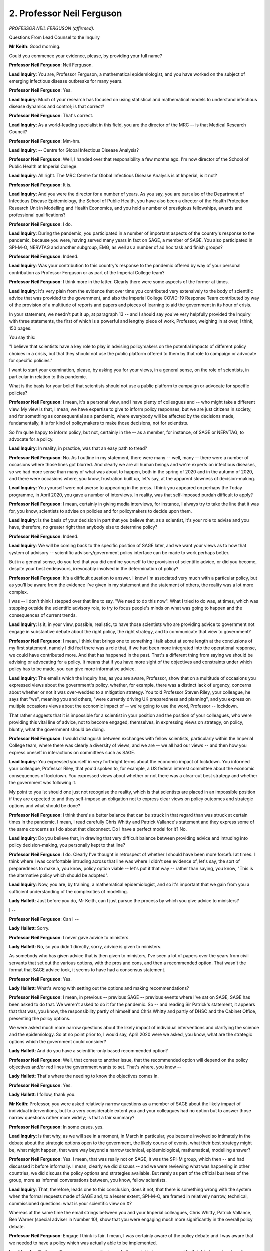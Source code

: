 2. Professor Neil Ferguson
==========================

*PROFESSOR NEIL FERGUSON (affirmed).*

Questions From Lead Counsel to the Inquiry

**Mr Keith**: Good morning.

Could you commence your evidence, please, by providing your full name?

**Professor Neil Ferguson**: Neil Ferguson.

**Lead Inquiry**: You are, Professor Ferguson, a mathematical epidemiologist, and you have worked on the subject of emerging infectious disease outbreaks for many years.

**Professor Neil Ferguson**: Yes.

**Lead Inquiry**: Much of your research has focused on using statistical and mathematical models to understand infectious disease dynamics and control; is that correct?

**Professor Neil Ferguson**: That's correct.

**Lead Inquiry**: As a world-leading specialist in this field, you are the director of the MRC -- is that Medical Research Council?

**Professor Neil Ferguson**: Mm-hm.

**Lead Inquiry**: -- Centre for Global Infectious Disease Analysis?

**Professor Neil Ferguson**: Well, I handed over that responsibility a few months ago. I'm now director of the School of Public Health at Imperial College.

**Lead Inquiry**: All right. The MRC Centre for Global Infectious Disease Analysis is at Imperial, is it not?

**Professor Neil Ferguson**: It is.

**Lead Inquiry**: And you were the director for a number of years. As you say, you are part also of the Department of Infectious Disease Epidemiology, the School of Public Health, you have also been a director of the Health Protection Research Unit in Modelling and Health Economics, and you hold a number of prestigious fellowships, awards and professional qualifications?

**Professor Neil Ferguson**: I do.

**Lead Inquiry**: During the pandemic, you participated in a number of important aspects of the country's response to the pandemic, because you were, having served many years in fact on SAGE, a member of SAGE. You also participated in SPI-M-O, NERVTAG and another subgroup, EMG, as well as a number of ad hoc task and finish groups?

**Professor Neil Ferguson**: Indeed.

**Lead Inquiry**: Was your contribution to this country's response to the pandemic offered by way of your personal contribution as Professor Ferguson or as part of the Imperial College team?

**Professor Neil Ferguson**: I think more in the latter. Clearly there were some aspects of the former at times.

**Lead Inquiry**: It's very plain from the evidence that over time you contributed very extensively to the body of scientific advice that was provided to the government, and also the Imperial College COVID-19 Response Team contributed by way of the provision of a multitude of reports and papers and pieces of learning to aid the government in its hour of crisis.

In your statement, we needn't put it up, at paragraph 13 -- and I should say you've very helpfully provided the Inquiry with three statements, the first of which is a powerful and lengthy piece of work, Professor, weighing in at over, I think, 150 pages.

You say this:

"I believe that scientists have a key role to play in advising policymakers on the potential impacts of different policy choices in a crisis, but that they should not use the public platform offered to them by that role to campaign or advocate for specific policies."

I want to start your examination, please, by asking you for your views, in a general sense, on the role of scientists, in particular in relation to this pandemic.

What is the basis for your belief that scientists should not use a public platform to campaign or advocate for specific policies?

**Professor Neil Ferguson**: I mean, it's a personal view, and I have plenty of colleagues and -- who might take a different view. My view is that, I mean, we have expertise to give to inform policy responses, but we are just citizens in society, and for something as consequential as a pandemic, where everybody will be affected by the decisions made, fundamentally, it is for kind of policymakers to make those decisions, not for scientists.

So I'm quite happy to inform policy, but not, certainly in the -- as a member, for instance, of SAGE or NERVTAG, to advocate for a policy.

**Lead Inquiry**: In reality, in practice, was that an easy path to tread?

**Professor Neil Ferguson**: No. As I outline in my statement, there were many -- well, many -- there were a number of occasions where those lines got blurred. And clearly we are all human beings and we're experts on infectious diseases, so we had more sense than many of what was about to happen, both in the spring of 2020 and in the autumn of 2020, and there were occasions where, you know, frustration built up, let's say, at the apparent slowness of decision-making.

**Lead Inquiry**: You yourself were not averse to appearing in the press. I think you appeared on perhaps the Today programme, in April 2020, you gave a number of interviews. In reality, was that self-imposed purdah difficult to apply?

**Professor Neil Ferguson**: I mean, certainly in giving media interviews, for instance, I always try to take the line that it was for, you know, scientists to advise on policies and for policymakers to decide upon them.

**Lead Inquiry**: Is the basis of your decision in part that you believe that, as a scientist, it's your role to advise and you have, therefore, no greater right than anybody else to determine policy?

**Professor Neil Ferguson**: Indeed.

**Lead Inquiry**: We will be coming back to the specific position of SAGE later, and we want your views as to how that system of advisory -- scientific advisory/government policy interface can be made to work perhaps better.

But in a general sense, do you feel that you did confine yourself to the provision of scientific advice, or did you become, despite your best endeavours, irrevocably involved in the determination of policy?

**Professor Neil Ferguson**: It's a difficult question to answer. I know I'm associated very much with a particular policy, but as you'll be aware from the evidence I've given in my statement and the statement of others, the reality was a lot more complex.

I was -- I don't think I stepped over that line to say, "We need to do this now". What I tried to do was, at times, which was stepping outside the scientific advisory role, to try to focus people's minds on what was going to happen and the consequences of current trends.

**Lead Inquiry**: Is it, in your view, possible, realistic, to have those scientists who are providing advice to government not engage in substantive debate about the right policy, the right strategy, and to communicate that view to government?

**Professor Neil Ferguson**: I mean, I think that brings one to something I talk about at some length at the conclusions of my first statement, namely I did feel there was a role that, if we had been more integrated into the operational response, we could have contributed more. And that has happened in the past. That's a different thing from saying we should be advising or advocating for a policy. It means that if you have more sight of the objectives and constraints under which policy has to be made, you can give more informative advice.

**Lead Inquiry**: The emails which the Inquiry has, as you are aware, Professor, show that on a multitude of occasions you expressed views about the government's policy, whether, for example, there was a distinct lack of urgency, concerns about whether or not it was over-wedded to a mitigation strategy. You told Professor Steven Riley, your colleague, he says that "we", meaning you and others, "were currently driving UK preparedness and planning", and you express on multiple occasions views about the economic impact of -- we're going to use the word, Professor -- lockdown.

That rather suggests that it is impossible for a scientist in your position and the position of your colleagues, who were providing this vital line of advice, not to become engaged, themselves, in expressing views on strategy, on policy, bluntly, what the government should be doing.

**Professor Neil Ferguson**: I would distinguish between exchanges with fellow scientists, particularly within the Imperial College team, where there was clearly a diversity of views, and we are -- we all had our views -- and then how you express oneself in interactions on committees such as SAGE.

**Lead Inquiry**: You expressed yourself in very forthright terms about the economic impact of lockdown. You informed your colleague, Professor Riley, that you'd spoken to, for example, a US federal interest committee about the economic consequences of lockdown. You expressed views about whether or not there was a clear-cut best strategy and whether the government was following it.

My point to you is: should one just not recognise the reality, which is that scientists are placed in an impossible position if they are expected to and they self-impose an obligation not to express clear views on policy outcomes and strategic options and what should be done?

**Professor Neil Ferguson**: I think there's a better balance that can be struck in that regard than was struck at certain times in the pandemic. I mean, I read carefully Chris Whitty and Patrick Vallance's statement and they express some of the same concerns as I do about that disconnect. Do I have a perfect model for it? No.

**Lead Inquiry**: Do you believe that, in drawing that very difficult balance between providing advice and intruding into policy decision-making, you personally kept to that line?

**Professor Neil Ferguson**: I do. Clearly I've thought in retrospect of whether I should have been more forceful at times. I think where I was comfortable intruding across that line was where I didn't see evidence of, let's say, the sort of preparedness to make a, you know, policy option viable -- let's put it that way -- rather than saying, you know, "This is the alternative policy which should be adopted".

**Lead Inquiry**: Now, you are, by training, a mathematical epidemiologist, and so it's important that we gain from you a sufficient understanding of the complexities of modelling.

**Lady Hallett**: Just before you do, Mr Keith, can I just pursue the process by which you give advice to ministers?

I --

**Professor Neil Ferguson**: Can I --

**Lady Hallett**: Sorry.

**Professor Neil Ferguson**: I never gave advice to ministers.

**Lady Hallett**: No, so you didn't directly, sorry, advice is given to ministers.

As somebody who has given advice that is then given to ministers, I've seen a lot of papers over the years from civil servants that set out the various options, with the pros and cons, and then a recommended option. That wasn't the format that SAGE advice took, it seems to have had a consensus statement.

**Professor Neil Ferguson**: Yes.

**Lady Hallett**: What's wrong with setting out the options and making recommendations?

**Professor Neil Ferguson**: I mean, in previous -- previous SAGE -- previous events where I've sat on SAGE, SAGE has been asked to do that. We weren't asked to do it for the pandemic. So -- and reading Sir Patrick's statement, it appears that that was, you know, the responsibility partly of himself and Chris Whitty and partly of DHSC and the Cabinet Office, presenting the policy options.

We were asked much more narrow questions about the likely impact of individual interventions and clarifying the science and the epidemiology. So at no point prior to, I would say, April 2020 were we asked, you know, what are the strategic options which the government could consider?

**Lady Hallett**: And do you have a scientific-only based recommended option?

**Professor Neil Ferguson**: Well, that comes to another issue, that the recommended option will depend on the policy objectives and/or red lines the government wants to set. That's where, you know --

**Lady Hallett**: That's where the needing to know the objectives comes in.

**Professor Neil Ferguson**: Yes.

**Lady Hallett**: I follow, thank you.

**Mr Keith**: Professor, you were asked relatively narrow questions as a member of SAGE about the likely impact of individual interventions, but to a very considerable extent you and your colleagues had no option but to answer those narrow questions rather more widely; is that a fair summary?

**Professor Neil Ferguson**: In some cases, yes.

**Lead Inquiry**: Is that why, as we will see in a moment, in March in particular, you became involved so intimately in the debate about the strategic options open to the government, the likely course of events, what their best strategy might be, what might happen, that were way beyond a narrow technical, epidemiological, mathematical, modelling answer?

**Professor Neil Ferguson**: Yes. I mean, that was really not on SAGE, it was the SPI-M group, which then -- and had discussed it before informally. I mean, clearly we did discuss -- and we were reviewing what was happening in other countries, we did discuss the policy options and strategies available. But rarely as part of the official business of the group, more as informal conversations between, you know, fellow scientists.

**Lead Inquiry**: That, therefore, leads one to this conclusion, does it not, that there is something wrong with the system when the formal requests made of SAGE and, to a lesser extent, SPI-M-O, are framed in relatively narrow, technical, commissioned questions: what is your scientific view on X?

Whereas at the same time the email strings between you and your Imperial colleagues, Chris Whitty, Patrick Vallance, Ben Warner (special adviser in Number 10), show that you were engaging much more significantly in the overall policy debate.

**Professor Neil Ferguson**: Engage I think is fair. I mean, I was certainly aware of the policy debate and I was aware that we needed to have a policy which was actually able to be implemented.

**Lead Inquiry**: Professor Ferguson, your emails show, do they not, that you expressed forthright views at various times on lack of urgency, on caution on the part of government officials, on whether or not the strategies adopted by the government were leading us, effectively, to ruin? You didn't hold back in those views.

**Professor Neil Ferguson**: No, I mean, I had, certainly, concerns.

**Lead Inquiry**: Why were they not communicated as part of the formal SAGE process, of which you were an important member?

**Professor Neil Ferguson**: I mean, I think because the formal SAGE agenda was -- I mean, the meetings were relatively formal, with a formal process for considering evidence and providing advice. They were not -- until much later -- generally open debates about -- certainly about policy strategy.

**Lead Inquiry**: The SAGE minutes, of course, are consensual minutes. They reflect --

**Professor Neil Ferguson**: Can I just?

**Lead Inquiry**: Yes.

**Professor Neil Ferguson**: I mean, they weren't minutes, so --

**Lead Inquiry**: No, I've called them minutes because that is how they are referred to, but they were documents drawn up to reflect a consensus position reached by the group; is that a fair summary?

**Professor Neil Ferguson**: I think I would agree with how Patrick Vallance has stated it in his evidence, namely they were a central position rather than always a consensus position.

**Lead Inquiry**: Some of the meetings were -- I think perhaps can reasonably be described as fairly tense, quite heated. The 13 March SAGE meeting in particular, the heat of the --

**Professor Neil Ferguson**: And I think in the September and October as well, but yes.

**Lead Inquiry**: All right. But the flow of the debate and the range of opinions was never really properly reflected in those consensus documents, were they?

**Professor Neil Ferguson**: No. I mean, I think if you want to see a better indication of I think how I would like to see such minutes be prepared in future, then the NERVTAG minutes are much more informative.

**Lead Inquiry**: In terms of transparency, in terms of having a good visibility on what advice the government was receiving, was there not a problem here, that whilst SAGE openly debated these vital issues and was of course constituted to publicly, by way of publication of its documents, give the government advice, you and your colleagues were prone to emailing around each other and emailing the CMO and the Government Chief Scientific Adviser and Number 10 officials and other officials in the working parts of the government your own rather more candid views?

**Professor Neil Ferguson**: On -- I mean, I tried not to do it very much, but there were times where that felt necessary to do.

Can I just correct, I mean, my perception of SAGE is it's a committee convened to advise the Government Chief Scientific Adviser and, in this case, the Chief Medical Officer to allow them to provide the best scientific advice to government. SAGE itself goes through that conduit.

**Lead Inquiry**: Indeed. But the use of personal email to speak to individuals in government outwith the SAGE and then the CMO/CSA funnel was a process that had no visibility to it, and of course those emails were not published in the way that the SAGE materials were published?

**Professor Neil Ferguson**: Yes, and I believe both Chris Whitty and Patrick Vallance engaged -- you know, had email exchanges and conversations with many, many scientists across the course of the pandemic outside SAGE.

**Lead Inquiry**: You say, "I tried not to do it very much". Is that an expression of -- well, perhaps of hope rather than expectation? You did send quite a lot of emails, Professor, did you not?

**Professor Neil Ferguson**: Yes, I did. I mean, a lot of them were about the science itself, about the changing, you know, situation, our understanding of Alpha, Delta, of the infection fatality ratio, they were pure science. There was a much smaller number which related to policy.

**Lead Inquiry**: There was still a considerable number relating to the government's position, the policy, the strategy that was being applied, and your own views on all of that?

**Professor Neil Ferguson**: There were a number, yeah.

**Lead Inquiry**: Coming to modelling, could you, in one sentence -- I say this more in hope than anticipation or expectation, Professor -- summarise the aim of epidemiological analysis and modelling? What is its purpose? What does it seek to achieve?

**Professor Neil Ferguson**: It aims to quantitatively understand patterns of transmission of an infectious disease in the population, the heterogeneities, the variability in that, and use that insight to inform control policy planning and understanding of epidemic trajectories.

**Lead Inquiry**: Yes. Professor, is the primary aim of modelling to understand, in the most basic lay terms, the spread of the disease, of the pathogen?

**Professor Neil Ferguson**: It's to understand the patterns of spread but also to estimate certain key quantities which relate to that, such as the incubation period of transmissibility and things.

**Lead Inquiry**: Those are all facets, are they not, of the disease?

**Professor Neil Ferguson**: Yes.

**Lead Inquiry**: A second aim of epidemiological analysis and modelling is to work out prospectively, in the future, what might be the impact of measures taken by the government. So it's not an analysis so much as the painting of a scenario: what might happen if this is done or this is not done. Is that a fair summary?

**Professor Neil Ferguson**: Yes, the examination of a range of what are technically called kind of counterfactual scenarios about the potential impact of different policy options or other interventions like vaccines and treatment on -- on a disease.

**Lead Inquiry**: Could you give, please, the Inquiry a feel for how -- and as you answer, could you please try to keep your voice up, it's been a bit hard to hear you.

**Professor Neil Ferguson**: Yeah.

**Lead Inquiry**: Could you give the Inquiry a feel for how great, wide a field this field, this science of modelling is? The Inquiry has seen a great deal many reports and papers prepared by yourself and your colleagues. Is modelling or has modelling been driven by the well known rapid expansion in computer science, for example, which has enabled you to produce much more complicated and complex work than hitherto?

**Professor Neil Ferguson**: So I prefer kind of lumping analysis and modelling together, because most of what we did in the pandemic, frankly, was epidemiological analysis rather than modelling interventions.

You're completely right, the field has grown dramatically in the last 20 years. It's less about being able to use more complex models, more about a revolution in what's called Bayesian inference, the ability to calibrate models against epidemiological data in a way which allows them to be used in a more predictive sense -- and I use "predictive" in a -- I don't mean literal predictions in that sort of scenario analysis sense -- than was possible in the past.

**Lead Inquiry**: By and large, do all governments in the face of an epidemic rely upon modelling scenarios? How widespread is its utility and use?

**Professor Neil Ferguson**: So the UK has been in the lead in its use, throughout my career, but I co-hosted, with the World Health Organisation, a meeting across multiple countries earlier this year, including low-income countries, Kenya for instance, and every country represented had some degree of modelling applied to inform its pandemic response.

**Lead Inquiry**: The role of modelling in the United Kingdom was plainly a vital one. It's obvious from Professor Riley's reports of early March, your own and the ICL report, Report 9 of the middle of March, that the mathematical modelling work product played a vital role.

What about Far East and Asian countries? So it's well known and common ground, if you like, that South Korea developed a diagnostic test around about the same time as the United Kingdom. They of course were aware of the incipient outbreak, as we were, and they -- the evidence shows -- put into place rapidly a very sophisticated test, trace, contact, isolate, support system to keep control of the virus.

Do you know to what extent those governmental choices made in South Korea were determined by mathematical modelling?

**Professor Neil Ferguson**: I think mathematical modelling was one input into it. I think a larger input was their experience of the MERS coronavirus outbreak in -- which was very disruptive, a few years before the pandemic. And that led them to implement legal measures to allow a sort of contact tracing which we never got close to being able to employ. I mean, using -- tracking individuals' mobile phones, government having real-time access to all banking transactions.

So I would -- I'm happy to talk about how Korea achieved what they did, but it's not just as -- I mean, it wasn't simple kind of boots on the ground contact tracing.

**Lead Inquiry**: But to what extent, and you may only be able to answer quite generally, to what extent were those practical steps taken by government? And they were practical steps, they were non-pharmaceutical measures.

**Professor Neil Ferguson**: Yeah.

**Lead Inquiry**: Non-pharmaceutical interventional measures.

To what extent was the decision to take those steps, to put those measures into place, being driven by the conclusions, the demands of epidemiological mathematical modelling?

**Professor Neil Ferguson**: I mean, I can't answer specifically for South Korea, but in many places, Hong Kong might be another example, Singapore, where I know more about it, mathematical modelling was certainly an input in terms of projecting likely trajectory of the epidemic and hospital demand.

**Lead Inquiry**: Putting it perhaps unfairly and a little bluntly, Professor, you don't need mathematical modelling if you're a government to know that if the virus spreads to your land and is out of control and cannot be contained, you're going to have a very serious problem indeed?

**Professor Neil Ferguson**: I mean, once you know what the infection fatality ratio and the reproduction number of the virus is, you can get away with, I would say, very simple models, and as you say, maybe for -- you know, intuition to some degree about what the consequences would be. You still need that epidemiological analysis, though.

**Lead Inquiry**: You mentioned there the need to know the infection fatality ratio. We'll come back to that in a little detail later. But that infection fatality rate, that is to say the knowledge of the number of people -- the ratio of the number of people in the population who will die amongst those who have become infected, was an issue which you, particularly with ICL, were looking at alongside the infection hospitalisation rate throughout the second half of February and the early part of March?

**Professor Neil Ferguson**: Yes.

**Lead Inquiry**: That was a separate workstream, if you like, from the pure epidemiological mathematical modelling?

**Professor Neil Ferguson**: Yes. The two are very -- obviously very tightly linked.

**Lead Inquiry**: In general terms again, we'll come back to the detail later, you became aware by mid-February, 10 February in fact, which is when you produced or Imperial College London produced its first report on the infection fatality rate, you became aware of a broad understanding of what the number of deaths amongst those infected could be, even though you were unable for many weeks later to bottom out exactly what it would be?

**Professor Neil Ferguson**: Yes. We had our first estimates at around that time. Indeed, I gave a Today programme interview where I explained the consequences of that.

**Lead Inquiry**: Indeed.

So you didn't need epidemiological mathematical modelling in mid-February to know that the number of deaths amongst an infected population was potentially very high indeed?

**Professor Neil Ferguson**: No.

**Lead Inquiry**: No.

Modelling, epidemiological modelling, is of course complex. Does it depend upon a number of different pieces of information or variables in order to enable the system to produce a sensible and workable product at the end of it?

**Professor Neil Ferguson**: Yes. I mean, mathematical models, even the most sophisticated models of epidemics, are highly simplified representation option of much more complex phenomena, of course, but over many years we've learned that certain key quantities are particularly important. So, basic quantities are things like the reproduction number and the infection fatality ratio, but also understanding which subgroups in the population are most at risk of either infection or severe consequences.

**Lead Inquiry**: By contrast to working out more bluntly and more broadly the number of people who are likely to die amongst an infected population, modelling of how a virus transmits through that population requires information to be understood on how that infection works, so how an infection progresses in a person and how variable it might be; correct?

**Professor Neil Ferguson**: Yes.

**Lead Inquiry**: So that would require you to know something about the latent period, the infection period, the incubation period, symptoms and the like.

You also need to know quite a lot, don't you, about the consequences of infection, so clinical severity, how many people are going to require hospitalisation or an intensive care unit bed?

**Professor Neil Ferguson**: Yes, and we worked on all of those things you've just listed.

**Lead Inquiry**: You need to know the reproduction rate, how rapidly the virus spreads, you need to know about viral loads, how easy transmission is, whether there are people who superspread; you need to know about the demography, age distribution, health, how it all impacts upon a population; and you need to know something about likely population behaviour, how will people respond to being infected, and living in a country that is --

**Professor Neil Ferguson**: Yes, the latter we know very little about in any sort of predictive sense, and I should say, whilst everything you list there is correct, in reality if you're doing this in real time, that information builds up slowly.

So one tends to take data from related diseases -- and here we used a mixture of SARS, MERS and influenza data -- before -- you know, parameter estimates, and applied them to Covid, before having all of those available estimates, otherwise it would be the end of the epidemic by the time you knew everything.

**Lead Inquiry**: You also need to know about what the effectiveness is likely to be of intervention, so you need to work out what the impact will be of antiviral treatment, for example, I don't know, dexamethasone, which was a UK-invented brilliant treatment. You need to know about the impact of vaccines. You need to know the impact of non-pharmaceutical interventions. You need to know the impact of immunological aspects; you know, once you get infected might you be reinfected? And you need to know about viral genetics: will the virus change?

So putting all that together, a system of government response that rests upon and waits for answers to be given by mathematical modelling is likely to be a fairly drawn-out and, you used the word yourself, slow process?

**Professor Neil Ferguson**: Well, I don't think that's necessarily the case. You ... everything you list is important, but not all equally important and not equally important at the same time for decision-making. I mean, I see modelling more as a tool for synthesising different sorts of information together, to draw conclusions. And, yes, initially you're doing that on the basis of very little data. If you're referring to: do we need to have a playbook before we have very much information, a policy playbook which is automatically enacted? I wouldn't disagree with that, and clearly in that respect Korea and the UK differed markedly in what their policy playbook was.

**Lead Inquiry**: The issue of whether the government had a playbook, so a list of strategies or policies that would be automatically introduced if a red line was crossed or if certain trigger events happened, is another debate.

I want you, please, to focus on what you believe was the impact in terms of the government's overall response of waiting for the outcome of such modelling.

You are aware that on 28 January at SAGE SPI-M was directed to provide assistance and advice as to how, in general terms, the government could respond to the virus, whether it could control it, what it would do.

The point I want to make to you is: by directing quite a relatively large or quite a relatively important part of its response upon the outcome of the modelling, we built into this response system a delay, because you didn't have the information, you didn't know enough about the virus, you didn't know enough about NPIs, the genetics, the behavioural aspects, to be able to produce work product for a while?

**Professor Neil Ferguson**: Yes, 28 January, but I would also comment that 28 January we didn't have an estimate of the infection fatality ratio either.

**Lead Inquiry**: No, indeed not. You didn't start to investigate that or be able to understand the likely parameters of the infection fatality ratio until 10 --

**Professor Neil Ferguson**: Well, that's when we -- we were working on it throughout January, but ...

**Lead Inquiry**: We'll come to that a little later.

Do you agree, though, with the proposition that by waiting for the product of mathematical modelling there was then baked into, built into the response system a delay?

**Professor Neil Ferguson**: Not entirely. I mean, I think the more general question was around how long you wait to clarify, have uncertainties around the new threat reduce before making a decision. So it was a broader issue about the certainty with which we could characterise this new threat which I think played a bigger role.

Now, modelling clearly played a part of that, but I don't believe it was the most significant issue.

**Lead Inquiry**: But it's clear, isn't it, that the modelling process had to await a great deal more information, which was information that became gradually apparent through the beginning of February, the rest of February and the beginning of March, to be able to produce the worked-up scenarios, the thinking about what the impact would be of the various options the government might have had at its disposal, for example?

**Professor Neil Ferguson**: Yes, there was kind of certainly lots of iteration of those scenarios, I would agree.

**Lead Inquiry**: You are aware that a number of other scientists have questioned the reliance upon modelling as part of the government's response?

**Professor Neil Ferguson**: I am.

**Lead Inquiry**: What do you say to what Professor Woolhouse has said, for example, by way of the over-reliance upon modelling and the fact that you don't need modelling or epidemiological modelling, certainly not mathematical modelling, to be able to understand that you have to try to control a virus and put practical measures in place to stop it?

**Professor Neil Ferguson**: I mean, I would agree with that last quote, certainly. I think modelling gives some benefits in terms of understanding the likely absolute magnitude of the impact of different interventions, which in its absence you are rather guessing at.

**Lead Inquiry**: Can we just now debate the scope of the modelling. You've referred to the fact that the mathematical modelling produced answers in relation to what the impact might be of non-pharmaceutical interventions. To what degree of detail or specificity could those models go or did they go? For example, a number of the core participants ask in their Rule 10 questions about the degree to which models focused on the impact of shielding methods, on the impact of non-pharmaceutical interventions on ethnic minorities, and on the elderly. Was it a necessary part of the modelling that all these sectors of the population were considered and the impact upon them understood?

**Professor Neil Ferguson**: So, to explain, rarely do you actually include in a model the operational details of how a policy is implemented. So, typically, if we were modelling, for instance, shielding, then it is modelled as a reduction in contact rates in a certain subsection of the population, for instance the elderly, by a certain amount, and you might look at how much that varies. How you translate that operationally into policy is really for public health specialists.

So we certainly looked at age and shielding. I don't think any of the models, up until quite late in the pandemic, stratified by any other, you know, sociodemographic, you know, category, other than age, and we can get into why that was, but there were a number of reasons, mostly around data and computational feasibility.

But just to put -- it's -- they're not in some sense Sim City simulations of people walking around, I mean, they're much, much higher level than that.

**Lead Inquiry**: So the answer is there was a general understanding of course of the likely impact of whatever intervention you were modelling upon such sectors, but there were no models specifically designed to look at in detail what the impact would be?

**Professor Neil Ferguson**: I mean, looking -- none of the models looked at the -- let's say, the indirect consequences of interventions, they were all focused on the impacts, potential impacts on virus transmission and health consequences.

**Lead Inquiry**: That's because the primary aim, to come back to your earlier evidence, of modelling is to work out the spread of a virus, its transmission, how it works, how it operates, and the likely impact of whatever measures are taken in a broad sense to combat it, and that primarily concerns clinical aspects, or how many deaths, how many people are hospitalised?

**Professor Neil Ferguson**: Yes.

**Lead Inquiry**: Is that a fair summary?

**Professor Neil Ferguson**: Yes.

**Mr Keith**: Good.

My Lady, is that a convenient moment?

**Lady Hallett**: Certainly. I'm sorry we have to break, but I think you were warned you would have to be here some time, Professor, so if you will forgive us, we will now break for lunch and I shall return at 1.55.

*(12.57 pm)*

*(The short adjournment)*

*(1.55 pm)*

**Lady Hallett**: Mr Keith.

**Mr Keith**: Professor Ferguson, just a few more questions on modelling.

A further point or issue raised by Professor Woolhouse is his belief that there was a default assumption that the only drivers of behavioural change were the imposition and relaxation of government-imposed restrictions. What he states is that the modelling presumed that the only way in which future behaviour of the population would alter would be as a direct result of the government-imposed restrictions themselves, as opposed to being spontaneous. So, for example, the population changing its behaviour in advance of a lockdown because it can see the lie of the land.

Is there any basis for the belief that your models did not pay appropriate attention to spontaneous behavioural changes and relied exclusively instead upon behavioural change brought about by government restrictions themselves?

**Professor Neil Ferguson**: So, I mean, models don't distinguish between whether there is messaging to encourage the population to change behaviour and mandate to force them to do so.

Models model changes in contact rates in the population which suppress transmission, so there's no prior assumption made about whether something is an advisory measure or a mandatory measure.

With respect to spontaneous behaviour change, and which is a slightly different thing, there you're saying --

**Lead Inquiry**: Professor, I'm sorry to interrupt. Could you please try to go a little slower. You're speeding up. It's my fault, but I must try to restrain you.

**Professor Neil Ferguson**: With respect to spontaneous behaviour change, that's a much more -- so how do populations respond to risk, a perceived risk in the population. There are no -- well, there is lots of speculative modelling of how that might happen, but no validated models or no validated models, frankly, of that type of behaviour. I mean, this is something I highlighted all the way back in 2006 in an essay in the Nature journal, but -- there is research under way but it's still in its infancy and it's actually a very difficult thing to predict.

So, no, the models didn't try to anticipate how populations would completely spontaneously respond.

**Lead Inquiry**: The modelling is designed to ascertain what might happen, and behavioural changes are a significant driver of what might happen. Does it therefore matter in modelling terms whether the behavioural change is spontaneous or mandated?

**Professor Neil Ferguson**: Not in terms of its effect on contact rates, no. But of course it's hard -- may be harder to predict what voluntary change will do in terms of the magnitude of change of those contact rates compared with mandatory changes.

**Lead Inquiry**: But whether a population spontaneously changes its behaviour is hugely relevant, isn't it, to the policy debate about whether a lockdown is therefore necessary?

**Professor Neil Ferguson**: It is certainly very relevant to the debate around the extent to which mandatory versus voluntary measures are required, yes.

**Lead Inquiry**: I'm going to call it a lockdown. You call it mandatory, Professor, but we all know we're talking about a lockdown.

Now, just finally on the question of modelling, there are important passages in your witness statement in which you speak of the care that must be taken in assessing the consequences of or the value of scenario modelling.

Scenario modelling, what might happen if we do this, is not a direct or an accurate guide as to what will happen, because the outcome is entirely dependent on what steps you take to meet the eventuality.

**Professor Neil Ferguson**: Agreed. And beyond that, throughout the pandemic we never had a sufficiently precise understanding of the exact impact of any one intervention to be able to make firm predictions.

**Lead Inquiry**: In truth, Professor, it is a very complex but broad science.

**Professor Neil Ferguson**: Yes.

**Lead Inquiry**: It must be put into its proper place as a tool for guiding governments to respond; would you agree with that proposition?

**Professor Neil Ferguson**: I would agree with it, yes.

**Lead Inquiry**: The way in which SPI-M-O looked at models and the way in which the government responded to models was dependent, wasn't it, upon a process of taking a number of models together? So if, for example, the government wanted a medium-term projection of what the outcome might be, the impact might be of, say, closing schools, did it seek a specific model from a particular research institute such as Imperial College London or did it rely upon an ensemble, an amalgamation of reports, models from the various institutes who provided them?

**Professor Neil Ferguson**: So just to clarify there, I mean, you're talking about two different things. The medium-term projections were things updated every week and they were as close as we got to forecasts. They weren't true forecasts, because we assumed things stayed the same. And there, upwards of 10, 12 different models were combined in a formal, statistical sense. The second aspect is the use of modelling for, let's say, scenario modelling of intervention options, and typically what happened during the pandemic there is that the question was posed to SAGE, to SPI-M, a request came in, and modelling groups which were capable of answering the request did. So typically a rather smaller number. Typically ourselves, the London School of Hygiene and Tropical Medicine, and Warwick University later in the pandemic.

**Lead Inquiry**: Is it therefore the position that there was never a single Imperial College model, there were a multitude of different types of models on different issues, addressing different eventualities produced by Imperial, and there were models, similar models, produced by a number of other bodies as well?

**Professor Neil Ferguson**: Indeed.

**Lead Inquiry**: I raise that, Professor, because of course the press and the public attention which has been focused upon the role of Imperial.

Now I'd like to ask you some questions, please, about the strategy or the approach to the pandemic for which you advocated in the early part of February.

The Inquiry has heard evidence that the government strategy had, prior to the pandemic, been based on a pandemic influenza strategy, in particular a document from 2011. On account of the focus on influenza pandemics, on the advent of the pandemic, had there been any modelling of long-term, large-scale non-pharmaceutical interventions such as stay at home orders, closure of workplace across the country, quarantining and the like? Or was the modelling in existence relatively limited?

**Professor Neil Ferguson**: So there had been modelling of -- of the use of layered, as they were called, non-pharmaceutical interventions in relation to an influenza pandemic, which included things, for instance, like home working, but none of the modelling considered scenarios where those interventions would be used for the duration that they were used during the Covid pandemic.

**Lead Inquiry**: So may it be said that the strategic reliance upon a flu pandemic approach had an impact upon the availability of learning about the possible measures that might be deployed to meet a coronavirus?

**Professor Neil Ferguson**: I think one can exaggerate too much the idea that we were following a pandemic flu playbook, certainly on the scientific front. I worked on both SARS and MERS coronavirus extensively, we were quite aware of the biological and potentially epidemiological differences. But I would argue the single most important difference between Covid-19 and something like SARS-1 was that a high proportion of those infected have relatively mild symptoms, some no symptoms at all, which talks to the relative effectiveness of different types of control measures at controlling the community spread of the virus.

**Lead Inquiry**: I've not suggested to you that there was a flu playbook followed scientifically or by Imperial College London, but the point is that, on account of the attention paid to that Tier 1 risk of a pandemic influenza, very little thought had been given, had it not, to how a policy of containment, for example, that is to say shutting down the arrival of the virus and the spread of the virus, might work in theory or in practice?

**Professor Neil Ferguson**: I would agree with that.

**Lead Inquiry**: So in the beginning of February, would you say that there was a general doubt expressed by you and others as to whether or not containment would ever work to deal with a coronavirus, the coronavirus that we faced, because there was very little by way of learning or structure to be able to contain the virus when it became apparent that it was spreading?

**Professor Neil Ferguson**: I think it's more nuanced than that. I mean, so first of all, obviously globally containment did not work. The -- I ... I was more sceptical than some that the measures adopted in China would be as successful as they turned out to be. I was -- changed my view. That scepticism was altered by the data on the ground from ... the -- you would have to be more -- in terms of the long-term suppression of the virus, I think you're right in the fact that it hadn't been well studied, but I don't think that necessarily affected our evaluation of necessarily feasibility. It did affect the extent to which, for instance, Public Health England was equipped to be able to implement containment measures.

**Lead Inquiry**: I ask because in your statement you say:

"I felt the Contain phase [and that's a reference, is it not, to the government's Coronavirus action plan, mandated contain, delay strategy] never had any significant chance of preventing the infection entering the country or even significantly slowing its establishment here."

Then you go on to say it was further impaired by the lack of testing capacity, which I'll come back to.

That would seem to suggest that, at a broad strategic level, the efficacy or the success of a containment policy was always in doubt in your mind?

**Professor Neil Ferguson**: I would distinguish there between the measures the UK adopted and labelled as the contain policy, and what other countries adopted, which was much more successful. I mean, I'm happy to elaborate on the UK situation.

**Lead Inquiry**: Yes.

**Professor Neil Ferguson**: We implemented, which was limited by testing, very limited border controls, and you may come along to that evidence shortly, which were only ever going to prevent a small fraction of, you know, infected people coming into the country, had low sensitivity and then had very limited contact tracing capacity.

**Lead Inquiry**: Because there was no complete closure of the border, because there was, in the early days, merely symptom screening, and then restrictions imposed by reference to the destination or, rather, the overseas country from which the traveller was coming, and because there was no scaled up or significant testing process, you're saying containment, that is to say stopping the virus from spreading round the United Kingdom, just didn't work?

**Professor Neil Ferguson**: Not using the measures which were adopted at the time, no.

**Lead Inquiry**: When did it become apparent to you that containment was, to use your words, never going to have a significant chance of preventing infection entering the country or significantly slowing its establishment?

**Professor Neil Ferguson**: I mean, almost as soon as I heard that measures were -- what the measures were and what was being done.

**Lead Inquiry**: Late January?

**Professor Neil Ferguson**: Yes.

**Lead Inquiry**: Why then did you -- or perhaps that's unfair. What did you make, then, of the government's published strategy a month and a bit later, on 3 March, to have a contain and delay strategy?

**Professor Neil Ferguson**: I was always unsure quite what contain -- as described in that strategy, what contain was intended to actually do.

I mean, that's why I felt we needed to accelerate planning for other non-pharmaceutical interventions. I would say just in retrospect as well, I mean, there have been a number of studies of this, that community transmission of this virus -- I mean Covid in the UK probably started in late January, and that's been estimated using quite comprehensive genetic analysis. So, put in context, the effectiveness of the strategy.

**Lead Inquiry**: There was a SAGE meeting that you attended, it's the second SAGE, on 28 January, where there is a reference in the consensus document to control measures, ideally infection control in healthcare settings and rapid detection of cases.

Why did you not say "I doubt whether any form of containment strategy will work, given the porous nature of the border and the lack of any significant testing capacity"?

**Professor Neil Ferguson**: Well, actually the example you gave of infection control in hospitals and testing was something I did advocate for. I strongly felt we needed to set up sentinel surveillance for the virus within the country. I mean, there was a period in February, January and February, where it was always being reported publicly that, you know, the UK has 20 cases, for instance, all of whom were travellers. Well, that was axiomatically true, because we were testing nobody but travellers, but -- and I didn't feel it was informative of what the true situation was.

**Lead Inquiry**: If containment outside the healthcare setting was never likely to work, then why was the government producing a strategy based on containment five weeks later?

**Professor Neil Ferguson**: You know, to be honest, I mean, I did not have prior sight of that document and SAGE was not consulted about it.

**Lead Inquiry**: Did you express views around that time, that's to say the end of January, as to the degree or the likelihood of control measures working or what sort of control measures should be considered?

**Professor Neil Ferguson**: I might have to be more specific, but yes, I expressed my view of the likely effectiveness of a variety of border measures, and what proportion of cases coming into the country might be detected, and there were initial fairly general discussions about what types of measures might slow spread within the UK.

**Lead Inquiry**: Could we have INQ000148974, please.

This is an email string, Professor, between yourself and Professor Sir Chris Whitty, copied in to Professor Sir Patrick Vallance and Professor Sir Jonathan Van-Tam, who was then the Deputy Chief Medical Officer.

You can see that the top of the page is a forwarding of a lower email and more substantive debate to the persons I've mentioned, and also Professor Edmunds. In the middle of the page, you can see an email from John Edmunds.

Over the page, on page 2, there is an email from you dated 29 January, 11.12:

"... delaying arrival requires either stopping travel from China or very intensive screening and follow-up of travellers. We can provide some crude estimates ...

"If you are more referring to delaying the peak of the epidemic via public health interventions, it is harder to produce predictions. There are two broad classes of such interventions ... case based such as isolation of cases and contact tracing; and ... community level interventions -- principally school closure."

Professor, in principle, there were, of course, other measures which can be put into place to deal with a spread of a disease with an outbreak of pandemic, not just principally school closure.

Why did you not mention the possibility of other perhaps more stringent whole society interventions?

**Professor Neil Ferguson**: I mean, because the focus of Chris's email there was on things we could do to delay the peak, and so the evidence -- so there's, as you'll be aware, almost certainly know, the formal evidence base around different non-pharmaceutical interventions, because they're rarely used, is quite limited. The one intervention which has been used quite frequently for respiratory virus outbreaks has been school closure.

**Lead Inquiry**: Where is the debate in this email, though, about: well, this is not a flu pandemic, different measures may have to be considered, depending on the spread of the virus more drastic, stringent, whole-society interventions may have to be considered, and might it be too late anyway to stop the influx of the virus because of the containment debate that you've already referred to?

**Professor Neil Ferguson**: So a couple of paragraphs down you'll see I discuss, you know, how the different epidemiological characteristics of the virus, whether it's SARS-like, which we didn't know at the time, versus more flu-like, ie much more mild disease, would influence the effectiveness of the interventions.

I mean, I was addressing Chris Whitty's, who is the Chief Medical Officer, direct question rather than saying -- giving my view on potential strategy, I would say.

**Lead Inquiry**: If we could have INQ000047654, this is an email three days later. And if we could have page 5.

It's between the same, broadly the same participants.

If you would just go back, I'm sorry, one page. It may be that that last part is from Professor Sir Chris Whitty. Yes, it is.

This is the email from you, on page 4, dated 2 February.

"... it is quite likely (but not certain) that there have been a number of undetected importations into the UK ... Detection rates are not going to be anywhere near 100%. This doesn't mean we shouldn't take the optimistic view that it is still worth trying to prevent more importations, but it does change the assessment of the likely impact of the new measures and therefore the cost-benefit of those measures."

What was that reference to "cost-benefit balance" a reference to? What did you have in mind when you referred to that balance?

**Professor Neil Ferguson**: I mean, in terms of the proportion of our Public Health England, resources which should be dedicated to, for instance, targeting travellers versus targeting community surveillance, for instance.

**Lead Inquiry**: So are you saying that if you apply some sort of border restrictions, you've got to consider, as a government, how effective they are, how irritating they are, what they'll cost travellers and the public, against how effective they will be in stopping the influx of the virus?

**Professor Neil Ferguson**: Yes.

**Lead Inquiry**: It does appear, Professor, there that you are engaging directly in the policy debate as to the imposition of a measure and therefore straying beyond the mathematical modelling or the epidemiological modelling side of things.

**Professor Neil Ferguson**: I was pointing out that, you know, what turns out to be true, the effectiveness of measures would depend on the epidemiological situation. I wasn't, I don't think, there expressing any value judgement as to what measures should be adopted.

**Lead Inquiry**: At the time of these emails, at the beginning of February, was there a general acceptance, Professor, that the virus was unstoppable, that it would inevitably infect the United Kingdom, and that very little could be done to stop it washing through the population?

**Professor Neil Ferguson**: I mean, again you've combined, you know, multiple different concepts there. I think we felt it would be extremely difficult to prevent it entering the UK. You'll find reference in later SAGE minutes to the potential benefits of more draconian border restrictions in terms of the delay which might be attained. I think at that time we were saying relatively little about -- you know, certainly nothing specific about the feasibility of stopping spread within the United Kingdom.

**Lead Inquiry**: To what extent did you and your colleagues, in particular Chris Whitty, Patrick Vallance, Jonathan Van-Tam, Jenny Harries, believe that the virus, if it spread through the United Kingdom, would result in a wave, a wave of infections, and that it would be practically very difficult, if not impossible, to stop that wave proceeding through at least a significant part of the population?

**Professor Neil Ferguson**: So I think I'm on record, I think I gave an interview even in late January, or certainly early February, saying that I felt the world was at the beginning of a global pandemic. If the question is did I anticipate the use of intensive non-pharmaceutical interventions to suppress transmission at that point, no, I didn't. Did I know that they were in theory able to be used? Yes, I mean, I'd studied the use of such interventions both for SARS but, probably more relevantly, in the 1918 flu pandemic in the United States.

**Lead Inquiry**: But it was apparent, was it not, you were addressing the risk that the virus would enter the United Kingdom, that it would essentially get out of control, and steps would have to be taken to control it? Where is the general debate at this stage of what sort of control measures, NPIs, might have to be considered?

**Professor Neil Ferguson**: I mean, I think the debate -- well, if there was a debate, it was occurring within government. There wasn't a debate in terms of -- well, I mean, my perception is it wasn't the role of SAGE to, you know, determine strategy, so there wasn't that debate. You'll see in all of these instances, and you have many instances, I addressed the questions being asked.

**Lead Inquiry**: But these are private non-SAGE emails where you're not bound by the self-imposed constraints of SAGE, you are discussing control measures, you refer to schools, why wasn't that debate being held in this alternative forum of your communications with your colleagues?

**Professor Neil Ferguson**: Well, it's more than just a colleague, if it involves the Chief Medical Officer and both Deputy Chief Medical Officers, it's a communication between me as an independent scientist and government employees.

**Lead Inquiry**: Professor, were these SAGE-related communications or were they emails between you, Professor Ferguson, and the CMO, the DCMO, and Professor Edmunds, Jenny Harries ? Who was I think, or became, another DCMO, but Professor Edmunds was not, of course.

**Professor Neil Ferguson**: I mean, I viewed them as an extension of discussions at SAGE.

**Lead Inquiry**: In your statement, you say that one of the problems that was encountered at this time by yourself and your colleagues was that there appeared to be no systemic consideration of the costs of control measures or NPIs against the benefits and what the cost might be of inaction, and you've referred, of course, there to cost-benefit.

Did anybody take any steps to say, in the context of SAGE or to the government by one of these emails, "We need to have a structure put in place for working out the cost-benefit of the various measures which might, God forbid, have to be considered"?

**Professor Neil Ferguson**: I don't believe -- I mean, I can't think of an instance of that happening. I mean, there was some discussion of cost-benefit, but certainly it was -- I think we did not -- none of us evaluated properly the cost of inaction, let's say.

I have to say we did not have the capability of doing so. I mean, within the Imperial College group, that -- to be able to do that thoroughly would require, you know, a dedicated group.

**Lead Inquiry**: But these emails show, Professor, don't they, that you're not engaging in a dry epidemiological mathematical modelling debate, you are discussing matters of policy here and cost-benefit and the feasibility of particular measures?

**Professor Neil Ferguson**: Yes, of course. Yes, I mean, there's some discussion of feasibility.

**Lead Inquiry**: You referred to your views on whether or not the lockdown intervention in Wuhan was likely to be effective, and again you've said that in January 2020, in late January 2020, your view was you had concerns or doubts as to whether it would be effective.

Some of your colleagues were more confident that it would be effective. What was it that caused you to change your mind about the efficacy of the Wuhan lockdown?

**Professor Neil Ferguson**: I mean, the trends in reported cases and deaths coming out of Wuhan.

**Lead Inquiry**: Was that information that was available to those other colleagues who took a more confident view of the likely outcome?

**Professor Neil Ferguson**: I mean, we shared all information internally.

**Lead Inquiry**: Were some of your colleagues quite strongly of the view that containment had been -- was being tried in Wuhan and was at least likely to work to the extent that it was worth trying or investigating further in the United Kingdom?

**Professor Neil Ferguson**: Yes, a minority of my colleagues, yes.

Maybe I should put it into context. I mean, we rarely had discussions internally of strategy, but of course it did come up, and there were a diversity of opinions expressed by different colleagues.

**Lead Inquiry**: Another area, again in this theme of the broad conceptual issues, in January and February that was the subject of debate, and you've referred to it in your witness statement, was the way in which the government attempted to ascertain what the reasonable worst-case scenario might be.

Why did that matter?

**Professor Neil Ferguson**: I mean, because the reasonable worst-case scenario is the scenario which the government should be planning to cope with, in theory at least, in any civil contingency, any crisis.

**Lead Inquiry**: Is the reasonable worst-case scenario a planning tool, if you like?

**Professor Neil Ferguson**: Indeed.

**Lead Inquiry**: There was a considerable debate, was there not, on the subject of what the reasonable worst-case scenario should be interpreted to mean and whether or not it was likely that we would find ourselves in a position in which we were in the reasonable worst-case scenario?

To what extent do you think that that debate about a planning tool prevented a more significant substantial debate about the reality of policy responses and what should be done on the ground to stop the spread of the virus?

**Professor Neil Ferguson**: I mean, potentially significantly. I was always uncomfortable with labelling what I felt was our central estimate as being the reasonable worst case. Because calling it the reasonable worst case, even if in theory policymakers are meant to be planning to it, makes it sound like it's an unlikely eventuality, whilst in my view it was the most likely eventuality if nothing more was done.

**Lead Inquiry**: I now want to look at, please, this issue of the infection hospitalisation rate and the infection fatality rate.

In your statement, you tell the Inquiry that the Covid response team of Imperial College London, or maybe Imperial College London, I don't know whether the response team was already in operation at this time, but in any event ICL produced two reports. They were put the MRC, the Medical Research Council, GIDA website, your website, on 17 and 22 January.

Those reports made extremely important points, did they not, about the under-ascertainment of likely cases in Wuhan? And you concluded, didn't you, that the number of real cases was likely to be a multiple of those cases which the press and the government announcements in China had indicated?

Why was it so important to get to the bottom of what the reality was of the outbreak in Wuhan?

**Professor Neil Ferguson**: I mean, it was important for two reasons. First, to understand what the -- what stage of an epidemic we potentially were at, how large it had reached and therefore it was the risk of external export of cases. And secondly because, at the time, it wasn't certain at all whether there was human-to-human transmission going on.

The speculated cause of the outbreak was, you know, exposure of people to a zoonotic source, to an animal source of virus. Now, history tells us that's plausible if you have a dozen, maybe two dozen cases, but if you're estimating thousands of human cases, it becomes very implausible, much less plausible, that those were all infected by zoonotic exposure, much more likely that we're seeing human-to-human transmission. Self-sustaining human-to-human transmission.

**Lead Inquiry**: The press and government organs in China were reporting on deaths and the numbers of people who were hospitalised, but did that give you any idea of the number of people who might have had the virus in a mild way and were not, therefore, being reported on, or who were asymptomatic, that is to say showing no symptoms at all?

**Professor Neil Ferguson**: So those first two reports, no, because the basic approach they took was to look at cases being detected in third countries outside China through border screening, and that border screening was typically for symptomatic cases. Some countries like Japan and Thailand especially implemented that border screening very early, but those cases were symptomatic cases, and in several cases were actually hospitalised with quite severe symptoms. So even those analyses, why they produced estimates of thousands of cases, were not characterising the full picture of the scale of the epidemic.

**Lead Inquiry**: When were you able to ascertain, estimate that there were very large numbers of infected persons who were suffering from the virus, either in a mild way, not requiring hospitalisation, and of course not dying, or who were asymptomatic?

**Professor Neil Ferguson**: So with respect to Chinese -- China, that data came from repatriation flights of non-Chinese citizens back to their home countries, and for many of those flights everybody on board was screened with a PCR test irrespective of whether they had symptoms or not. That was a bit akin to the later ONS infection survey, it gave us a measure of infection prevalence at one point in time. And using that, making some assumptions, one could calibrate the scale of the epidemic, the true scale of the epidemic in Wuhan.

**Lead Inquiry**: As a result of this very clever analysis, and you relied in part upon working out how many flights had left Wuhan and how many people had spread and therefore how many people were likely to be infected, did you and -- by you I mean ICL -- did ICL and SAGE apply a working presumption from the beginning of February that one-third of infections could be asymptomatic and that asymptomatic cases would be around one-third less infectious than symptomatic cases?

**Professor Neil Ferguson**: Yes. The first was a reasonable assumption based on data. The second, that there would be less -- I mean, less infectious, was a working assumption, we had no direct data for it, but it was consistent with patterns in other respiratory viruses.

**Lead Inquiry**: And later research and data throughout the course of 2020 and in fact 2021 showed that your estimates were actually pretty accurate?

**Professor Neil Ferguson**: Yes.

**Lead Inquiry**: So from early February it must have been apparent to you and to SAGE that if a large proportion, 35%, one-third roughly, of infected persons were asymptomatic, that there was a very great risk that the virus would spread, because if people are asymptomatic you just can't tell whether they've got it, in the absence of testing, and there was no real testing, was there, either at the border of the United Kingdom or in the community, as you've described?

So why, at the beginning of February, was SAGE and your own professional colleagues in Imperial College not telling the world as clearly as could be done: the nature of this virus and the nature of the disease is it is almost certain to reach us and in very large numbers?

**Professor Neil Ferguson**: I mean, I think I -- I mean, I've referred, I think my 12 February Today programme interview, where I said we were in the early stages of a pandemic, that it was going to be, you know, a global pandemic and that up to 80% of the -- if we did nothing, up to 80% of the UK population would get infected in the following few months, and that up to 1% of them might die. I mean, I think that's quite a clear ...

**Lead Inquiry**: But where is that warning, Professor, in your own private emails to your professional colleagues outwith SAGE, and in the SAGE minutes and the SAGE consensus documents --

**Professor Neil Ferguson**: I mean, they're buried in the planning assumptions of the SAGE documents, but those estimates were discussed at length within SAGE meetings.

**Lead Inquiry**: In the context of planning debate, in the context of --

**Professor Neil Ferguson**: I mean, I would agree if -- if your implication is there was perhaps too much focus on refining estimates and reducing uncertainty, and not enough on, let's say, operational planning -- which of course we did not have visibility of in SAGE -- then that might be true.

**Lead Inquiry**: So you agree that there was too much focus on perhaps the scientific or the data issues, rather than pointing out what must have been apparent, which is a major pandemic was inevitable?

**Professor Neil Ferguson**: I mean, I think that's maybe slightly unfair. I mean, we had already a planning -- planning scenario which NHS England, PHE, DHSC were meant to be producing, you know, a policy response to, which was in my view fairly catastrophic. I mean, the role of SAGE was to provide scientific evidence into that process, not to come up with policy.

**Lead Inquiry**: But you, Professor, were, as we've seen from these emails, engaging in policy debate?

**Professor Neil Ferguson**: I was engaging in debate about the likely effectiveness of different policy options.

**Lead Inquiry**: Having understood that the virus had a very large percentage, 35%, that was asymptomatic, and that there were, in practice -- there was very little that could be done by way of containment or control, why was it important to then work out the percentage of people who might die or would die from the infection level? Why did that matter?

**Professor Neil Ferguson**: Because with a highly transmissible respiratory virus like Covid, and we were estimating an R number of between 2.5 and 3.5, then some basic epidemic theory would tell you that if that virus spread uncontrolled in a population, then over the first, you know, six months or so you would get a very high proportion of the population infected. Not everybody, but somewhere between 60% and 80%. And therefore knowing what proportion of that very large number of people were at risk of dying from the virus was critical to evaluating the public health impact, and also, by implication, what the level of proportionate response should be for the government.

**Lead Inquiry**: And presumably you would also say, under that heading of the public health impact, what the figures were for the number of persons who might be hospitalised?

**Professor Neil Ferguson**: Yes, I mean, that took somewhat longer to develop.

**Lead Inquiry**: When did ICL first estimate the likely infection fatality rate for this virus, an estimate that turned out to be, in fact, extremely accurate?

**Professor Neil Ferguson**: I mean, the first estimate which wasn't stratified by age, though we did know about the age distribution of deaths, was 12 February. That was highly uncertain, and then we had a much more refined estimate by, I would say, the first week in March.

**Lead Inquiry**: Why was it necessary, why did in fact, we can see from the dates, four to five weeks elapse before that vital figure, how many people would die, could be bottomed out, could be certified as being, "This is our final position and this is the figure we can rely upon"?

**Professor Neil Ferguson**: There was a hesitancy for -- by SAGE to rely on any single piece of evidence, and particularly coming from a single group, and therefore there was a desire to have it confirmed by other sources, which is what the London School of Hygiene and Tropical Medicine did to a degree in terms of the analysis of the Diamond Princess data. Then there was a desire to then translate that infection fatality ratio estimate into estimates of the impact on the health service.

If you're asking why did it take so long, I mean, I was somewhat frustrated as well.

**Lead Inquiry**: The figure, the IFR figure, was the single most important figure in terms of working out how many people would be likely to die. Probably matched by the IHR figure, working out how many people would require to be hospitalised.

Was there any basis for challenging Imperial College and its estimates on the basis of your professional provenance?

**Professor Neil Ferguson**: No, but there was challenge on the basis that we were basing it on very limited data from -- scraped from Chinese websites at the time, and a limited number of data points on what the infection prevalence was, and so -- I mean, SAGE grades, in some sense, evidence and estimates and it was, you know, viewed as being uncertain. I mean, I found that personally somewhat frustrating, but then, you know, I was partly responsible for generating the estimate, but if you look at the minute -- as you say, it took several weeks for SAGE and SPI-M to accept the estimate.

**Lead Inquiry**: You were personally frustrated?

**Professor Neil Ferguson**: Yes.

**Lead Inquiry**: You were frustrated because this was vital information which went directly to the government's ability to respond and to decide what that response might consist of?

**Professor Neil Ferguson**: Yes. And so I was pleased when it was finally accepted as a reasonable worst-case scenario. But, as you're aware, that took some weeks longer.

**Lead Inquiry**: It was only in fact at the beginning of March that your figures for infection fatality rate, a value of around about 1%, were accepted for use as an NHS planning assumption. I think it was formally accepted on 26 February. But there then had to be a meeting, which there was on 1 March, to discuss the accuracy; yes?

**Professor Neil Ferguson**: Not quite. The meeting on 1 March was less about discussing the accuracy of the IFR figure, but involved clinical colleagues with expertise in respiratory viruses and with intensive care to translate that figure into estimates of healthcare demand. So the proportion of people being hospitalised, the proportion needing intensive care unit, the estimate of how many days they would be in each of those settings.

**Lead Inquiry**: And broadly speaking, who attended that 1 March meeting which debated the likely --

**Professor Neil Ferguson**: We hosted it in my office.

**Lead Inquiry**: Who attended it?

**Professor Neil Ferguson**: It was attended by Peter Horby, I think maybe remotely, John Edmunds, Stephen Powis I think dialled in to it, some NHS planners. I mean, I've provided the full list, I don't have it immediately to hand.

**Lead Inquiry**: Around about the same time, these figures for the infection fatality rate and the infection hospitalisation rate were put before SAGE, were they not?

**Professor Neil Ferguson**: Yes.

**Lead Inquiry**: So they were debated in fact in the SAGE meeting of 27 February. SAGE was attended, of course, by not just the academic groups but by representatives of the government, of the NHS, Public Health England, and so on and so forth. It must have been apparent to everybody at that 1 March meeting, and at the SAGE meeting on 27 February, that given the fatality rate and given the hospitalisation rate and given the number of people in our population, the number of deaths and hospitalisations would be enormous?

**Professor Neil Ferguson**: Yes. And more than that, we generated, I mean, model output on that day, spreadsheets, which were provided to NHS England, of the expected trajectory of the epidemic.

I should say those estimates of hospital demand were refined considerably over the following two weeks, because the original estimates were basically based on best clinical judgement rather than data, and it was only -- it took -- they didn't change qualitatively but they did change quantitatively in that time.

**Lead Inquiry**: Some of the greatest brains in the land, Professor, the world experts on epidemiology, virology, pandemic response, were debating these figures. They weren't going to go down by a multiple of 2 or 3, were they, thereafter? They weren't going to go down to 1%, or 0.1%? You had correctly identified, broadly, the levels of death and hospitalisation --

**Professor Neil Ferguson**: Yes.

**Lead Inquiry**: -- that would inevitably ensue?

**Professor Neil Ferguson**: I mean, as I say, in a qualitative sense, I would agree. I mean, they did adjust by about two-fold in terms of hospital demand, but that wasn't a qualitatively important amount.

**Lead Inquiry**: So as at the end of February, the beginning of March, why was no one at that meeting saying, or at SAGE, "Well, hold on, with these sorts of figures for deaths and hospitalisation, it is plain as a pikestaff our system is going to be rapidly overwhelmed"?

**Professor Neil Ferguson**: I mean, I would say two things there. First of all, before the pandemic, the UK basic pandemic plan for dealing with these particularly extreme events, lethal pandemics, allowed for the fact that health -- you know, healthcare demand would exceed the ability of the health system to cope, that emergency measures, surge measures and triage might need to be adopted. So there wasn't -- you're right that I think everybody at that meeting recognised that the levels of demand were well in excess of standard capacity, but that wasn't out of line with all previous planning around lethal pandemics.

**Lead Inquiry**: So, what, those deaths would take place, the hospitalisations would occur and the system would be overwhelmed?

**Professor Neil Ferguson**: The thing that meeting did not -- all that meeting considered what an unmitigated pandemic would look like. So if the government did absolutely nothing. I mean, that was the reasonable worst-case scenario. I think a lot of the work in the following week or two was around the extent to which that could be modified and how.

**Lead Inquiry**: These were self-evidently matters of life and death. The government did not start contemplating the possibility of the top control measure, the lockdown, mandatory NPIs, until around about the 13th, we'll put it in a broad way, the 13th to the 16 March?

**Professor Neil Ferguson**: I wasn't actually aware of what the government was considering and wasn't considering at the time. I mean, in terms of what was going on within COBR, I had no visibility of COBR.

**Lead Inquiry**: But you had hitherto not been averse to emailing your thoughts on policy matters to the CMO, the GCSA, Professor Edmunds?

**Professor Neil Ferguson**: I mean, the CMO and GCSA, there was a complete Chinese wall between SAGE and COBR, so it was not as if SAGE meetings started with a readout from COBR about what the government were thinking and planning to do. We had almost no visibility of that. In terms of operational planning.

It wasn't clear, for instance, that exceeding healthcare demand, NHS capacity, was an absolute red line, really until, I would argue, 14 March. In terms of what we -- had been communicated to us as independent members of SAGE.

**Lead Inquiry**: But that elapse of time from the end of February to 14 March is a passage of time which plainly can't be got back, but it was plainly not desirable, it was not inevitable -- you describe in your statement your regret at the fact that it took five weeks to get these figures bottomed out -- and then there is another two-week gap or delay before practical measures are started to be contemplated. How can that possibly have happened?

**Professor Neil Ferguson**: I mean, I think I may put it in my recommendations for learning lessons for the future. The artificial divide between scientific advice and then operational planning and response was a hindrance. We had very little visibility of what was going on in terms of preparedness within government. I would occasionally, at the, you know, margins of SAGE meetings, hear a little, but nothing definitive. I think even more so was the lack of visibility of what government red lines were, what were the absolute constraints that policies had to adhere to, you know, never -- I mean, red lines is one way of putting it. Objectives would have been nice as well.

**Lead Inquiry**: Why, as an expert professor in mathematical modelling and epidemiology, why -- if you'll allow me to say so -- as a plainly intelligent human being, why, as a human being, do you need to wait for the government to tell you what its red lines are before you raise the alarm in the greatest way you possibly can?

**Professor Neil Ferguson**: It depends what -- I mean, what do you mean by raise the -- I mean, I think I was clear in communicating the magnitude of the threat, in public pronouncements and private pronouncements. But it may be --

**Lead Inquiry**: Well --

**Professor Neil Ferguson**: You elaborate.

**Lead Inquiry**: At the 5 March meeting of SAGE, at which you were a participant, there was a debate about whether there were scientific grounds to move away from containment efforts in the United Kingdom, there was a debate about large gatherings. SAGE concluded there was no evidence to suggest that banning large gatherings would reduce transmission. There was a debate about what the figures were, the IFR, the IHR, the CFR, but there doesn't appear to be the clearest of messages to the government saying: our figures now show that the number of deaths and hospitalisations are so massive that the NHS and the healthcare system will be overrun.

**Professor Neil Ferguson**: I mean, that was about the same. It is not minuted, you're completely right, but that was about the time where both John Edmunds and myself got concerned about the slight air of unreality of some of the discussions and did start talking in the margins of -- to members -- well, let's say government attendees at SAGE, saying, you know, "Do you know what this is going to be like?" I mean ...

**Lead Inquiry**: So are you saying there was this debate but it wasn't minuted? In which case, my next question will be --

**Professor Neil Ferguson**: There was a --

**Lead Inquiry**: -- how -- how -- Professor, could something of such import not be minuted?

**Professor Neil Ferguson**: I mean, I am not the person to ask.

**Lady Hallett**: Can I just ask, Mr Keith put to you that one of the matters that was debated was whether banning mass gatherings would reduce transmission. As a layperson, it seems to be a rather simple question: if you stop people getting together then they're not going to get infected. Can you remember what the debate was?

**Professor Neil Ferguson**: Yes. So the issue is about what proportion of time -- maybe I'll start again. So mass gatherings I think intuitively sound like risky things, because you might have 10,000 people together, but for a virus which transmits through close contact, in fact if you have only one infected person they're no more likely to generate large numbers of infections than they would be, for instance -- in a pub, for instance, or a theatre.

**Lady Hallett**: So they're going to infect the people around them?

**Professor Neil Ferguson**: Around them.

So the question there is about proportionality. There is a tendency to target football matches, for instance, but in fact that's outside, generally, the transmission risk is low.

If you look at an analysis of where people spend their time, the venues where that sort of transmission is much more likely to occur are hospitality venues, for instance. I mean, this is a point I make, you have it on record in an email exchange with Chris Whitty. So in assessing the generic -- in some, sense a busy pub has a hundred people in it, it is a mass gathering, indoor mass gathering, people very close together for many hours. It was my view that posed much more of a risk than occasional outdoor sporting venues, because many more people attend pubs than attend football matches.

**Lady Hallett**: Thank you.

**Mr Keith**: I think, Professor, the government was much vexed about the issue of mass gatherings and it repeatedly asked SAGE for its commissioned advice, did it not?

**Professor Neil Ferguson**: Yes.

**Lead Inquiry**: So this issue was visited by, was discussed by SAGE twice in late February and then again, as I've said, on 5 March. On 27 February you said this:

"I now believe it is more than 95% certain that transmission is already established here, so from that perspective holding the Six Nations matches will make no difference."

Is that because --

**Professor Neil Ferguson**: So it's in the context that the major concern was around people, you know, travelling between different countries. And also, to put it into context, 250,000 people fly into the UK every day, so it is a matter of degree rather than ... there are lots of public health measures which will have a small impact, and the tendency is to say, well, we should do everything, but in reality you want to target the measures which are going to be effective.

**Lead Inquiry**: It's like throwing, you would say, a lit match upon a fire. If the virus is already established in the United Kingdom, it doesn't make any difference in general terms whether or not there is a single gathering?

**Professor Neil Ferguson**: Yes.

**Lead Inquiry**: But what about, and this is I think what lay behind, perhaps, if I might suggest, my Lady's question, what about the precautionary principle? You, around about that time, made the very valid point that, on a precautionary basis, closing schools would be justified, because even if you couldn't show a direct epidemiological link to a reduction in spread and a break in the chain of transmission, it looks good, it looks right, it shows you're serious about trying to stop the transmission. Wouldn't that approach apply equally to mass gatherings?

**Professor Neil Ferguson**: Not to the same degree. It's not to say there would be no impact of it, but our best estimates of the impact would be it would be much lower than, for instance, closing schools.

**Lead Inquiry**: Well, that's a relative answer, isn't it? I'm asking you in absolute terms: why wasn't the precautionary principle applied to this same issue of mass gatherings as it was to the closing of schools?

**Professor Neil Ferguson**: I would say that the question we were asked was what the likely effectiveness of the measure would be. So if you're asking about effectiveness, I mean, I've given you an answer that on its own -- as part of a suite of measures of course, these things add up, but on its own, as a single measure, it would have a very small impact on the trajectory of the pandemic.

**Lead Inquiry**: As we've seen from the emails, you weren't averse to going beyond, quite understandably, a narrow issue of what would be the epidemiological answer to questions of policy and measures and efficacy and breaking transmission. Why did you not say --

**Professor Neil Ferguson**: Well, I would say that is part of the -- there's -- talking about efficacy and talking about effectiveness and relative effectiveness is, I think, well within my area of expertise. Talking about should the government therefore do something, is something different.

**Lead Inquiry**: But you do agree, don't you, that there are plenty of examples where you do say the government should do something?

**Professor Neil Ferguson**: I mean, plenty of -- I mean, the examples I can think of most in those early days was about just ramping up testing and getting some decent surveillance into place so we knew what was going on.

**Lead Inquiry**: And control measures and cost-benefit analysis and economic considerations, all the stuff of policy?

**Professor Neil Ferguson**: I mean, yes. I mean, I would have -- compared with past emergencies I've been involved in, I saw less evidence of, let's say, behind-the-scenes government planning.

**Lead Inquiry**: So I was asking you about the SAGE meeting of 5 March. At that stage, in early March, was SAGE still advising a mitigation as opposed to a suppression strategy?

**Professor Neil Ferguson**: I mean, SAGE was still considering a mitigation rather than a suppression strategy, yes. I mean, that was the ... the government strategy laid out in the 3 March Covid plan was one effectively of mitigation.

**Lead Inquiry**: What sort of mitigation measures did you or SAGE have in mind on 5 March as being effective in support of the mitigation strategy?

**Professor Neil Ferguson**: So the first one was -- we didn't have testing, of course, but isolation of symptomatic cases and the households of symptomatic cases.

**Lead Inquiry**: So just pause there. Telling the population that if you show symptoms you self-isolate?

**Professor Neil Ferguson**: Yes.

**Lead Inquiry**: And your family?

**Professor Neil Ferguson**: And your family self-isolate.

**Lead Inquiry**: All right. So that's a --

**Professor Neil Ferguson**: I mean, that was -- and that was indeed the first policy actually announced. Other measures we considered were reducing social contacts and workplace contacts. School closure has already been mentioned. There was an extensive debate around that time about measures which were particularly targeted around shielding the elderly, because it was known that that age group was most at risk. Those were the measures being modelled.

There was also discussion within SAGE as to the particular risk associated with care homes and the need to improve infection control in that setting.

**Lead Inquiry**: But there was no recommendation made in early March about care homes, was there?

**Professor Neil Ferguson**: I mean, the risk from care home -- of care homes was discussed in -- I mean, I raised -- actually I can't remember the precise date, I think it was all the way back in February, the risk of care homes, because there was early evidence of outbreak in care homes from the United States, I think Seattle in the first instance.

**Lead Inquiry**: You did raise the issue of infection in care homes, and also the issue of nosocomial infection in hospitals, and the evidence shows, doesn't it, that a large percentage of the deaths suffered in the United Kingdom were in both those places.

**Professor Neil Ferguson**: Yeah.

**Lead Inquiry**: But at the beginning of March, although you've said you debated care homes, SAGE made no recommendations in fact for restrictions on care homes, other than the general self-imposed obligation to isolate you and your family members in the event of symptoms?

**Professor Neil Ferguson**: I mean, to be honest, I cannot -- I mean, I think it was -- in relation to care homes, it was more Chris Whitty and Patrick Vallance agreeing and talking -- I think Jenny Harries had a responsibility -- within a SAGE meeting and saying that improving infection control in care homes was a priority. Again, I mean, the minutes may not reflect that.

**Lead Inquiry**: You weren't confident, were you, at the beginning of March that these relatively limited measures, reflective in fact of in terms of --

**Professor Neil Ferguson**: Flattening the curve, yes.

**Lead Inquiry**: Flattening the curve, but also having their genesis to some extent in flu pandemic strategy, because you weren't talking about lockdowns here or stay at home orders or shutting of workplaces. Were you confident that they would prevent the sorts of levels of death and hospitalisation which you had indicated by the end of February would otherwise inevitably occur?

**Professor Neil Ferguson**: The best we were able to achieve in -- I mean, in modelling terms, but combining these interventions, in a mitigation sense, was a -- about a halving of deaths, mostly down to shielding, it's an open question how successful that would have been as a policy, and maybe a 70%, maybe slightly more if there was spontaneous behaviour change, reduction in healthcare demand. The challenge is that we were talking about levels of healthcare demand which were more than ten-fold above what the NHS could potentially cope with and therefore a 70% reduction was not sufficient.

**Lead Inquiry**: So why did SAGE recommend and why did you throw your own personal authority behind a recommendation that was, in effect, a half measure?

**Professor Neil Ferguson**: I mean, say -- I would say SAGE was working to the -- what we understood was the government policy of wanting to do its best to mitigate the epidemic but not risk a second wave in the autumn.

**Lead Inquiry**: But the primary objective was surely to prevent death and to stop the transmission of the virus. Why were you waiting for clarity to come about the government's own strategy? Why did you need to know what its red lines were before you made a perfectly sensible recommendation, "Half measures mitigation are just not going to work we need suppression"?

**Professor Neil Ferguson**: So the challenge with suppression is what does it lead to. It delays matters at enormous -- I mean, enormous -- societal and economic cost, but what do you do next? And so the SAGE discussions, such as they were around this issue, were looking in the one-year timeframe or longer, you know, where would the UK be then, and that -- I mean, Chris Whitty in particular was concerned about what would be happening in the autumn.

**Lead Inquiry**: So is this the position: there was a fear on the part of SAGE and its constituent parts, its participants, that if you suppressed, if you pushed R0 down below 1, if you clamped down hard on the virus, it would re-emerge later like an uncoiled spring in a vicious overwhelming second wave?

**Professor Neil Ferguson**: I mean, that was the initial concern around those measures.

**Lead Inquiry**: Why was it assumed that there would be a second wave, or rather was consideration given to whether or not measures might have been able to be taken in the meantime in May, June, July, August, September, October, November, to make sure there wouldn't be a second wave, for example a developed test, trace, isolate and support system?

**Professor Neil Ferguson**: I don't remember that being discussed but there wasn't a lengthy discussion of suppression-type strategies in SAGE until the middle of March.

**Lead Inquiry**: You say in your statement that:

"[You] did not strongly advise for a switch to a suppression strategy prior to March 13th, in part because of my belief that it isn't the role of scientific advisers to determine policy ... but also because I was very conscious of the huge economic and social costs which would be entailed by long-term and intensive use of NPIs ..."

Why was it a concern of a mathematical epidemiologist, no disrespect, to determine matters of economic and social cost and to undertake this cost-benefit analysis?

**Professor Neil Ferguson**: Well, I mean, first of all, I mean, public health, there is a strong tradition within public health of looking at cost-benefit in the way we operate our health system, in the way we judge the proportionality of interventions. I mean, cost is weighed against benefit, both economic cost and other more, let's say, nebulous costs.

**Lead Inquiry**: Professor, where is the emergency call to the government at the beginning of March, two weeks before the 13th when it kicks off, where you say or SAGE says, "We have to turn to a suppression strategy because of the risk of the high levels of death and hospitalisation, but for you, the government, you'll have to work out the cost-benefit analysis, you'll have to work out whether the cost of suppression is worth it"?

**Professor Neil Ferguson**: I mean, I think Chris and Patrick were at every SAGE meeting and were very well aware of that. I wasn't clear on what was being communicated to government or not, as some of the later emails you refer to make clear.

**Lead Inquiry**: I said where you or SAGE, not Sir Patrick or Sir Chris, where does SAGE say that, at the end of February and in the first week of March?

**Professor Neil Ferguson**: I mean, as I've said before, the role of SAGE is to answer the questions addressed to it.

**Mr Keith**: My Lady, is that a convenient moment?

**Lady Hallett**: It is.

Sorry, it's time for another break, Professor, you might welcome one as well. 15 minutes, please.

*(3.11 pm)*

*(A short break)*

*(3.25 pm)*

**Lady Hallett**: Mr Keith.

**Mr Keith**: So, Professor, we come to the beginning of March 2020, and the government, as you've correctly reminded us, publishes its Coronavirus: action plan in which the first stage is contain. And that wasn't something that you've told us was debated with SAGE. SAGE didn't know that the government was publishing that plan. You must have been quite surprised to see the promulgation of a new plan which contained as its first stage contain, when, as you've described very ably to us, you had very real doubts and had had very real duties for a matter of weeks as to whether contain could ever work.

**Professor Neil Ferguson**: Yes. It was one -- probably the only point of disagreement I had with Chris Whitty about the extension of the contain phase.

**Lead Inquiry**: A couple of days later, on 5 March, SAGE sat, met, and its consensus document concludes:

"There are currently no scientific grounds to move away from containment efforts in the United Kingdom."

What did that mean?

**Professor Neil Ferguson**: I mean, there was a debate around containment and Chris gave his view, which was, I think, largely around the fact that -- didn't want the UK to be the first country to move away from that. I mean, I -- from memory, I expressed the view which I've expressed previously, that I didn't feel contain was succeeding. To be honest, I don't know quite where that central opinion, let's say, of those minutes came from.

**Lead Inquiry**: Are you saying that because there was a disagreement as to the efficacy of containment, SAGE alighted upon that phrase "there are no scientific grounds to move away from it"?

**Professor Neil Ferguson**: I mean, you would have to ask the person who drafted it, but yes, that might be ...

**Lead Inquiry**: Professor, you were at the meeting, a most important member of that committee, and you take responsibility, as with all the members, for the documents and the minutes, the documents produced by your committee. What did it mean?

**Lady Hallett**: Is that right?

**Professor Neil Ferguson**: No. I mean, we're not --

**Lady Hallett**: If you get to approve the minutes -- did you get to approve them?

**Professor Neil Ferguson**: No, not from memory. We get circulated the summary, but we don't approve the minutes. It's not like NERVTAG where you edit the --

**Mr Keith**: Was this document circulated to you at any time before it was published and put into the public domain?

**Professor Neil Ferguson**: Oh, you always get copies of the summary.

**Lead Inquiry**: And when you saw this phrase -- did you see this phrase in the summary?

**Professor Neil Ferguson**: Yes.

**Lead Inquiry**: Right. When you saw that phrase in the summary, which was given to you, did you think to yourself, "Well, that's not a fair reflection of the debate"?

**Professor Neil Ferguson**: I thought it was a diplomatic form of words.

**Lead Inquiry**: To what extent was Sir Chris's discomfort at the idea that the United Kingdom would be the first country to abandon containment a driver of that conclusion?

**Professor Neil Ferguson**: I mean, I think it was probably the most significant driver.

**Lead Inquiry**: By 9 or 10 March, you were extremely concerned, were you not? You had had, for now a matter of four to five weeks, the basic figures in relation to infection fatality rate, infection hospitalisation rate. You could see that the containment policy didn't stand a chance, and the debate was still raging about whether or not suppression or mitigation was the right way to go.

**Professor Neil Ferguson**: I mean, I'm not sure that you would say the debate -- there wasn't much debate of that on SAGE itself. I mean, the thing I was most frustrated by was there still seemed to be a residual, I don't know -- a sense I got that some in government hadn't really comprehended the figures or didn't think it was going to be as bad as it was going to be. A lack of a sense of urgency, let's put it that way.

There was also a second challenge, which was it was very difficult to get NHS England to actually state on the record that the health service would be overwhelmed and what their surge capacity was, and in fact the first time they did that was on 13 March.

**Lead Inquiry**: That was the first occasion on which, to use your words, they put that information on the record, and you challenged them quite strongly at that meeting. But you had known for a considerable time before that meeting, informally, what the impact would be of your figures on the NHS?

**Professor Neil Ferguson**: Depending on the level of -- obviously it wouldn't be the NHS as normal. I didn't know anything about what their surge capacity potentially was.

**Lead Inquiry**: Did you know weeks before they put it formally on the record that the number of deaths and hospital cases that you had estimated would result would likely overwhelm the NHS?

**Professor Neil Ferguson**: Yes, yes.

**Lead Inquiry**: Right. You emailed an official, an adviser in Downing Street called Ben Warner. I think you may have spoken to him on the phone to tell him that you were going to email him?

**Professor Neil Ferguson**: I don't honestly remember.

**Lead Inquiry**: All right.

Could we have, then, that email, INQ000196055.

If we go to the second page, please, we'll chronologically work backwards. We can see an email from you, director, of course, of the MRC Centre for Global Infectious Disease Analysis, and the body of the email:

"Thank you very much ..."

Talks about bed demand per day, daily deaths, the peak. And you say this:

"As long as the PM and Cabinet accept and understand this is what is likely to happen and are still ahead to proceed with current plans, then there is a rational basis to that decision which I would say the science supports."

To what extent, Professor, did you regard yourself as obliged to step out of your SAGE role and express views about government policy and the workings of the PM and the Cabinet in this way?

**Professor Neil Ferguson**: I mean, it felt uncomfortable, but at the time it felt like it needed to be said, because, yes, as I said, I was increasingly concerned about this disconnect between the numbers we were actually presenting and the reality of what that would actually look like.

**Lead Inquiry**: In the last paragraph you say:

"But what would be the worst outcome -- in my opinion -- would be to go for mitigation ..."

And that of course was the current plan:

"... (the policy package currently being discussed) and for the health, social and political cost to be judged later to be unacceptable -- necessitating a policy pivot in the midst of what will already be a national crisis."

Did you mean by policy pivot a change to suppression?

**Professor Neil Ferguson**: Yes.

**Lead Inquiry**: Complete control of -- or, I apologise, reducing the reproduction rate below 1?

**Professor Neil Ferguson**: Yeah.

**Lead Inquiry**: A lockdown in practice.

"We might still follow the currently planned measures for the next few weeks, but then much more intensive measures would need to be introduced. Which need to be thought about now."

At this stage, when you alerted Downing Street to your concerns, what was the thinking in relation to when that wave would likely peak?

**Professor Neil Ferguson**: I mean, when it would peak would depend on the measures. I mean, in retrospect, we didn't have a few weeks, as the next few days' data indicated, but we were -- I mean, we'll come on to the topic of data streams, so ...

**Lead Inquiry**: I'm going to ask you about Colindale, never fear.

What was the thinking about the wave and when it would peak? At this stage, as you were raising --

**Professor Neil Ferguson**: I mean, from memory, May -- May-ish timescale, but obviously there's a significant build-up, I mean, to something which was six, seven times worse than what we actually saw in April.

**Lead Inquiry**: Was the reality that the wave peaked significantly earlier?

**Professor Neil Ferguson**: No, I mean, the wave peaked because of the suppression measures adopted. But the -- okay, I understand.

The epidemic, as we learned in the next few days, was at least two weeks further progressed than the surveillance data available at the time I wrote that email suggested.

**Lead Inquiry**: Was the reason for that (a), as you've already identified, the asymptomatic nature of a significant proportion of the virus meant that in the absence of testing it's difficult to trace where it's got to, and (b) the lack of understanding, because of the lack of testing, on the number of seedings, the number of places in the United Kingdom that the virus had already got to?

**Professor Neil Ferguson**: Yes, the epidemic was effectively hundreds of times larger than we had anticipated. Well, to be fair, probably about 30 to 40 times larger.

**Lead Inquiry**: In essence, because of a lack of a significant sophisticated surveillance and testing system?

**Professor Neil Ferguson**: Yes, which I would say that -- I mean, both Patrick Vallance, myself, John Edmunds and Jeremy Farrar had repeatedly commented on this multiple times in SAGE.

**Lead Inquiry**: Then if we could go, please, to the prior page, the previous page, page 1, you say at the bottom of the page:

"Dear Ben,

"Good to talk today."

Which is why I suspect you might have called him.

**Professor Neil Ferguson**: That probably was on the side of -- on the SAGE meeting --

**Lead Inquiry**: On the margins?

**Professor Neil Ferguson**: Margins, yes.

**Lead Inquiry**: Because he attended SAGE, did he not?

"Thank you for sending this over [he says].

"I think the point you make is very valid, important and I will continue to raise it here."

Then you email subsequently about the Prime Minister's press conference.

On 11 March there is also an email, INQ000149013, this is an email to Professor Medley and a number of individuals copied in, including Professor Woolhouse in fact:

"See attached for edits. I think this is a little more balanced -- especially with respect to the international situation, given the original draft was factually inaccurate in some respects ..."

What report was it that you were editing or had edited?

**Professor Neil Ferguson**: This was a summary of the -- which frankly was generated spontaneously by SPI-M members, it wasn't commissioned, of the relative both benefits and drawbacks of suppression versus mitigation.

**Lead Inquiry**: It would appear that SPI-M had been discussing the international situation, so it wasn't just an epidemiological or mathematical exercise, they were looking at the wider picture --

**Professor Neil Ferguson**: Can I interrupt?

**Lead Inquiry**: Yes.

**Professor Neil Ferguson**: I mean, we always looked at data. SPI-M was tracking the epidemic everywhere, and we were reading the scientific literature.

**Lead Inquiry**: You've seen the suggestion in a number of places that SAGE and SPI-M failed to pay sufficient regard to the position overseas and to overseas data, what was happening in particular. Is there any basis for that --

**Professor Neil Ferguson**: No.

**Lead Inquiry**: -- suggestion? All right.

You then go on to say:

"With respect to 'wait and see'. We don't have time. That is akin to a policy pivot when it is too late."

Is that the same point you were making in your email to Ben Warner?

**Professor Neil Ferguson**: Maybe can I elaborate?

**Lead Inquiry**: Please.

**Professor Neil Ferguson**: So the issue of timing of policies is fundamentally different between mitigation and suppression. So for mitigation you're wanting to implement measures around the peak of the epidemic to effectively squash the peak. For suppression, on the other hand, you want to act as early as possible, because the magnitude of -- the wave will come down if those measures are successful, but if an epidemic is doubling every four days, basically a week's delay corresponds to four times more cases and deaths.

**Lead Inquiry**: Because of the exponential nature of a virus. But in reality, Professor, and in the event, it just didn't matter, because measures had to be taken to stop the NHS being overwhelmed in any event?

**Professor Neil Ferguson**: Yes, I mean, what became clear on the -- I think between the -- particularly between the 12th and the 15th is that, first of all, the NHS, you know, gave us definitive figures, and secondly that I think -- this is more from reading Chris and Patrick's statement -- that it was clearly viewed as unacceptable to have the NHS overwhelmed.

**Lead Inquiry**: To some extent, therefore, the whole debate about suppression/mitigation was swept away by the realisation that unless the maximum control measure was applied, and lockdown, a mandatory order, the NHS would collapse?

**Professor Neil Ferguson**: I mean, I would slightly correct you there. I would say there was -- other debates were got on to -- you know, following -- after 16 March. I was actually -- the type of measures we modelled in Report 9, which we'll get to, is much more akin to what was announced on 16 and then 18 March than the mandatory lockdown. The issue around the necessity of the 23 March announcement was around quite how far progressed the epidemic had got by the time measures were introduced. I think this is a point that Mark Woolhouse has raised, that if you act earlier you can act with slightly less intensive measures. Still very disruptive, but not as intensive.

**Lead Inquiry**: Yes, I put the question on the basis that, in the event, it was, of course, the need to avoid the collapse of the NHS that led to mandatory measures being applied.

The SAGE meeting of 10 March was the first SAGE meeting at which, as you've described earlier, the potential risk to the care sector was debated significantly.

**Professor Neil Ferguson**: I think to the level of being minuted.

**Lead Inquiry**: To the level of being minuted. And I think the position is that there were no SPI-M-O models before 23 March that explicitly modelled care homes or the impact on the hospital sector?

**Professor Neil Ferguson**: I mean, that's true, we modelled -- all the models had age-related risk in them, and we were looking at shielding options for the elderly, but no models explicitly represented the care sector.

They did represent hospitals, in some sense, but we didn't represent nosocomial -- hospital-based transmission.

**Lead Inquiry**: You say in your statement that you were so concerned by the lack of data, and it was in the main a lack of data which had led to you not being able to model the specific sectors, that you sent members of your team at the Imperial College COVID-19 Response Team to PHE's offices in Colindale. Why did you do that?

**Professor Neil Ferguson**: Well, I should elaborate. I mean, it's -- we have a close working relationship with what is now UKHSA, and the Health Protection Research Unit you mentioned at the start of this evidence session is a collaborative initiative between Imperial College, London School of Hygiene and Tropical Medicine and then Public Health England. And so we were used to working together. I just became aware that, at that time, there were -- the staff were overwhelmed at Colindale in trying to pull the data together for both the central government, for SAGE and SPI-M. I mean, I could tell that from the fact that emails were coming through at, you know, past midnight. So I offered to provide some support in terms of people who could help put in place hopefully a better system.

**Lead Inquiry**: Then, as we heard earlier from Professor Steven Riley, it's around that time that he produced the two papers that he did -- he is, of course, a member of the Imperial College team -- and the first of those papers was considered by SPI-M-O on 11 March.

I think it's fair to say, Professor, that his reports were not welcomed by you. You were, in your response to him, quite critical of what you saw to be the assumption that what he was recommending would be adopted by the government. You said there will be no appetite for the draconian -- such draconian measures. But his approach was, putting aside the policy impact, broadly correct, was it not?

**Professor Neil Ferguson**: I mean, it was an approach which ended up being adopted in terms of suppression. I mean, the issue -- I mean, as you're aware, there are multiple iterations of --

**Lead Inquiry**: Yes.

**Professor Neil Ferguson**: -- of that. The first iteration, on 1 March, was, I mean -- and I said to him at the time we would include containment options, which are much more similar to what turned into Report 9. I felt there were certain -- so, I mean, Steven believed passionately from very early on that the country should lock down. He took a different view of that kind of interface between science and policy, and I accepted that.

So my -- I had some particular technical concerns with the final report produced which you're referring to, just in terms of the -- some of the assumptions around, I mean, looking at how mitigation might fail but not looking at, for instance, how suppression might fail.

**Lead Inquiry**: Putting aside the technical changes and the editing, in broad terms, you saw the reports as intruding impermissibly into policy areas, did you not?

**Professor Neil Ferguson**: I had concerns at the way that they were written at the time would be seen -- particularly if we put them out as an Imperial College report, and I said he was free -- I mean, absolutely, obviously, free to do what he wanted with it, but if we put them out as an Imperial College report it would be seen as almost advocating on policy solution.

**Lead Inquiry**: But you had been advocating on policy in the press, to Ben Warner, to the CMO, CSA?

**Professor Neil Ferguson**: I mean, what I had been doing is warning -- issuing warnings about was the government aware of what their policy was actually going to result in, I think.

**Lead Inquiry**: Did you debate publicly and with government officials the policy implications of the mathematical and epidemiological advice that you were providing?

**Professor Neil Ferguson**: Sorry, what do you mean by publicly?

**Lead Inquiry**: Did you talk about the policy consequences of your modelling in the press or in emails?

**Professor Neil Ferguson**: No. Not in that sense publicly.

**Lead Inquiry**: Did you communicate to Ben Warner in Downing Street --

**Professor Neil Ferguson**: Indeed.

**Lead Inquiry**: -- your concerns about the measures, whether it should be suppression, mitigation, and what should be done?

**Professor Neil Ferguson**: Well, my -- you've just covered them, emails to Ben Warner, which wasn't ... I did not view those emails as being advocating for a change of policy, more as saying: are you aware of what the current policy will cause and, you know, clearly, is the Prime Minister aware of that? It was a warning about the consequences.

**Lead Inquiry**: On 12 March -- could we have INQ000149061 -- you engaged in email communication with Professor Edmunds and Professor Farrar.

**Professor Neil Ferguson**: Yep.

**Lead Inquiry**: The email from you is at the bottom half of the page, Friday, the 13th:

"I think the message got across."

What message was that? Was that the message at the SAGE meeting on that day?

**Professor Neil Ferguson**: Yeah.

**Lead Inquiry**: "I still think part of the issue is Chris hoping it won't be as bad as we say."

You expressed that view to your colleagues, Messrs Farrar and Edmunds. Did you say to the CMO himself, "I'm concerned that you appear to have a degree of optimism bias that it won't be as bad as we all think it will be"?

**Professor Neil Ferguson**: Not in so many words. What I tried to do was reinforce the support for the estimates we were coming up with. I mean, I think Chris was naturally more, let's say, conservative at accepting -- and they were uncertain estimates.

**Lead Inquiry**: The email is obviously a conversation between yourself and Jeremy Farrar and John Edmunds. To what extent did you express these views openly in SAGE yourself on 13 March?

**Professor Neil Ferguson**: So on 13 March what I refer to in the second sentence there is the fact that I actually, I mean, my ... I explicitly asked the question of Stephen Powis in the meeting of whether the, you know, what was the NHS surge capacity, which, in some sense, was outside the remit of SAGE, it's an operational consideration, but by doing so -- and then asked him, you know, could the NHS in any way cope with the current plan, you know, policy plans, and he said he would get back to me and did on the exact surge capacity but basically said no, there is no way the NHS would be able to cope.

**Lead Inquiry**: On 15 March, INQ000048089, page 2, you email Sir Chris and Sir Patrick.

**Professor Neil Ferguson**: I think it hasn't updated for me. Ah, okay.

**Lead Inquiry**: If we could go back, thank you, if you would just go back one page, please, we can see in the middle of the page, email 15 March, 2020, 3.37 am, to Sir Patrick and Sir Chris:

"... I need to sleep now."

Then, further down the page, figures, your thinking in relation to the impact upon NHS healthcare facilities and demand.

Then over the page, essentially, at the top of the page, you talk about what policy will need to be implemented in order to be able to avoid, as you saw it, and the figures supported you, the terrible consequences on the NHS of your figures of death and hospitalisation:

"The minimum policy will require: closing schools & universities, home isolation of cases, and large-scale intensive social distancing -- reducing all contacts outside the home and work by 75% ..."

Was that a mitigation policy or a suppression policy, Professor?

**Professor Neil Ferguson**: I mean, the difference between green and red in the previous table is the difference between mitigation and suppression.

**Lead Inquiry**: Does this email therefore stand as the point at which you yourself are converted to the merits of a suppression policy as opposed to a mitigation policy?

**Professor Neil Ferguson**: I think that's a very different and difficult judgement. I didn't -- I'm on record as saying that I didn't view any easy decisions here. I think it's the point at which it was clearly apparent that exceeding NHS capacity was a government red line they did not want to cross, and I was therefore saying these are the policies which need to be implemented.

**Lead Inquiry**: Around this time, you were engaged in drafting Report 9?

**Professor Neil Ferguson**: Yes.

**Lead Inquiry**: Which is the report of which we've heard earlier today from Professor Steven Riley. Could we have, please, INQ000270159.

There is a summary on page 1 which, in essence, is this right, states that the result of epidemiological modelling is that, whilst there are two fundamental strategies, mitigation and suppression, the optimal mitigation policy is that policy which you've identified in the email of a relatively stringent degree of measure but falling short of a lockdown?

**Professor Neil Ferguson**: Not quite. So the optimal mitigation policy could achieve maybe a two-thirds reduction in peak healthcare demand and the halving of deaths, which was the "mitigation". The suppression policy then went further and that's, you know, where you can avoid exceeding healthcare limits.

**Lead Inquiry**: Page 2, you say:

"The major challenge of suppression is that this type of intensive intervention package -- or something equivalently effective at reducing transmission -- will need to be maintained until a vaccine becomes available ..."

Did you consider the possibility that a sophisticated scaled-up test, trace and isolation measure could provide a degree of succour and support before vaccines were invented?

**Professor Neil Ferguson**: I mean, that is what was being referred to, or something equivalently effective at reducing transmission, in that sentence.

**Lead Inquiry**: Well, Professor, you make the point that whatever package it is has to be "maintained until a vaccine becomes available (potentially 18 months or more)".

**Professor Neil Ferguson**: And that's true whether you're using contact tracing or you're using -- irrespective of the type of non-pharmaceutical intervention one is using. No immunity is building up in -- or limited immunity is building up in the population if suppression is working and so the only way of exiting from that policy is when a vaccine is available to generate immunity through that route.

**Lead Inquiry**: Professor, in this document you were advocating an intensive intervention package by way of reducing contact in the workplace and at home, ensuring a degree of isolation that breaks transmission chains, and you say that package will need to be maintained until a vaccine becomes available.

You're not there referring to testing. Testing is not a package, is it, which is concerned with --

**Professor Neil Ferguson**: Maybe I'll read:

"The major challenge of suppression is that this type of intensive intervention package -- or something equivalently effective at reducing transmission -- will need to be maintained until a vaccine becomes available ..."

**Lead Inquiry**: All right. Why didn't you say, "The best way of being able to return to life, something approaching normality, after this package is -- intervention package is introduced, is to develop, at speed, a rapid test, trace and isolate system"?

**Professor Neil Ferguson**: I mean, I think -- well, we did a lot of work in the following weeks on -- on that. It wasn't, at that time, our top priority. We had a limited amount of time to look at it and I did not want to be making statements which I couldn't back up.

**Lead Inquiry**: All right. Page --

**Professor Neil Ferguson**: I don't disagree with the concept of having an effective test and trace system and I'm on record at looking -- both stating that and looking at it in detail.

**Lead Inquiry**: Could we have page 16, please.

The middle of the page has the paragraph that we looked at earlier:

"In the [United Kingdom], this conclusion has only been reached in the last few days, with the refinement of estimates of likely ICU demand due to COVID-19 based on experience in Italy and the [United Kingdom] ... and with the NHS providing increasing certainty around the limits of hospital surge capacity."

Was it not the position that you had in fact for a matter of weeks known what the IFR number was likely to be, the hospitalisation number was going to be, you had informal information about NHS capacity, and obviously Professor Riley had produced his own report?

**Professor Neil Ferguson**: I mean, so I understand what you're saying, the IFR didn't change, the hospital estimates did change, they roughly doubled based on what was happening in Italy in terms of intensive care unit demand. Qualitatively, you're completely right, it didn't change the conclusion, but in quantitative detail it did change it significantly.

We didn't have, I should say, we had informal -- well, informal feedback from the NHS that it was highly unlikely surge capacity would be available to meet the likely demand, but we weren't given official figures, let's say, for what that capacity was going to be until 15 March, or 14 March.

**Lead Inquiry**: In the event, Professor, the government, as we all know, imposed a lockdown. You make the point in your statement that all interventions have a trade-off between potential impact and cost, and also effectiveness and practicality. A more practical intervention may achieve a higher impact than a more onerous intervention that is poorly adhered to.

**Professor Neil Ferguson**: Yep.

**Lead Inquiry**: In your view, if the goal was to prevent the collapse of the NHS, was that lockdown necessary?

**Professor Neil Ferguson**: This is not a question we can definitively answer. Without doubt the measures announced on 16 March had some effect on transmission, and potentially accelerated by spontaneous behaviour change, but we didn't have the time to wait and collect the data which would allow us to say, "Yes, they're sufficient", or, "No, they're not".

**Lead Inquiry**: But you gave evidence, I can't go into for legal reasons the evidence you gave, but you have spoken about what the impact might have been if the intervention had been introduced a week earlier.

**Professor Neil Ferguson**: So I was very careful when I made that statement to the House of Commons select committee, which is --

**Lead Inquiry**: All right, I'm going to stop you there. For legal reasons we can never debate in a court of law anything that is said or done in Parliament. So I cannot ask you questions about --

**Professor Neil Ferguson**: Okay.

**Lead Inquiry**: -- the merits --

**Professor Neil Ferguson**: I will refer instead to the paper we later published on that.

**Lead Inquiry**: Thank you.

**Professor Neil Ferguson**: But I said the same at the time, which is moving all interventions back a week. So returning to your point of could things have acted -- moved faster in February and March for whatever reason, more clarity on the data, more clarity on NHS capacity, had we moved the 16 March back to the 11th, the 23rd back to the 16th, that was the scenario we were looking at.

**Lead Inquiry**: My question to you was: if the goal was to prevent the collapse of the NHS, was that lockdown necessary? From everything you've said, it must surely follow that it was, because --

**Professor Neil Ferguson**: I mean --

**Lead Inquiry**: -- you were saying you've got to do it otherwise --

**Professor Neil Ferguson**: So I thought you were distinguishing between what was announced on 16 March and what was announced on 23 March.

**Lead Inquiry**: No, the 23rd.

**Professor Neil Ferguson**: Okay. So I think -- you know, well, I think both were warranted, but I cannot definitively say whether what was announced on the 16th, maybe in combination with what was defined -- announced on the 18th, would have been sufficient in its own right, we just don't have the data to answer that question.

**Lead Inquiry**: So what you're saying is we will never know the exact nature of the number of deaths that would have been saved if a lockdown had been a week earlier; equally we'll never know whether or not the measures short of a lockdown which were put in place around the 16th, or the 13th in fact, whether they would have worked?

**Professor Neil Ferguson**: I'm specifically referring to the measures announced by the Prime Minister on the 16th, which was mostly an urging of people to work from home and to reduce social contact. They weren't mandatory measures but they did have an appreciable effect on population contact rates and behaviour. And I know there's a certain sector of society who are exercised about the difference between mandatory and voluntary measures, and my response was we will never know in the UK context whether the measures announced on the 16th, and then later with school closure, which is mandatory on the 18th, would have been sufficient on their own. What we can say is that the mandatory lockdown was more effective at reducing contact rates, it had an even higher effectiveness.

**Lead Inquiry**: How clear are you in that conclusion? Plainly there are degrees of likelihood. If we had only had those measures, the ones imposed on the 16th, how clear is it?

**Professor Neil Ferguson**: It isn't, and we didn't have time to wait for it to be clear.

**Lead Inquiry**: Has there been any subsequent analysis done, any counterfactual work done afterwards which shows whether or not it was ever possible at all that those measures would have sufficed on their own or are we in the territory of, well, they might well have worked but we'll never know?

**Professor Neil Ferguson**: Well, I mean, the policies we actually modelled in Report 9 were considerably less stringent than the lockdown of 23 March, but the reason for that is that the more -- you can have a range of different measures which will achieve suppression, but the rate -- the speed of doing so differs depending on how stringent the measures are, and if you are concerned about healthcare capacity being overwhelmed in the very short term, you need to implement considerably more stringent measures than if you act potentially earlier and can then later refine measures.

**Lead Inquiry**: Does your conclusion, your view, depend at all upon Professor Woolhouse's point, which you have already addressed separately, that there was a failure to take proper account of spontaneous changes in behaviour?

**Professor Neil Ferguson**: I mean, it's difficult. What we can do is observe. We had that one week to observe spontaneous changes in behaviour, because most -- nearly all the measures announced on 16 March were recommendations, and there was a significant reduction in mobility, in how other measures have -- we weren't, at that point, measuring contact rates but in proxy measures of contact rates. Whether it would have been sufficient though we don't have enough data to say.

**Lead Inquiry**: Now, very briefly, some of the high points and low points of the chronology thereafter.

In relation to the May 2020 alert system, and the government's approach to the relaxation from the then Covid restrictions, have you said in your statement that the strategy failed to learn perhaps the most important lesson from March 2020, namely that acting early saves lives and costs no more economically than acting late?

**Professor Neil Ferguson**: Mm-hm.

**Lead Inquiry**: That is of particular application, is it not, to the debate about whether there should have been a circuit breaker in September/October or an earlier lockdown earlier than the date in November on which it was actually imposed?

Did you produce models and documents in September on behalf of ICL but also before SAGE making plain that at various stages various levels of quite stringent NPIs would be needed to slow or reverse the exponential growth in the virus as you saw it to be?

**Professor Neil Ferguson**: Yes, I did. And I'd like to place it into context, that first of all the efforts between April and September to, in some sense, reduce transmission through other means, through test and trace, through making environments Covid-safe, did have a marked effect. So we were not facing quite the same situation in September/October that we were facing in March 2020. We were facing a growth rate, a reproduction number of more like 1.4, 1.5 rather than one of nearly 3. But it -- as all the modelling we had done all the way back in April of exit strategies and lockdown had indicated, it just wasn't sufficient. So in that context of exponentially growing levels of infection, hospitalisation in September/October, yes, we undertook a lot -- well, we undertook, first of all, for SPI-M, along with other groups, modelling of likely scenarios going into the winter and the potential impacts of control policies, anticipating, indeed, even before Alpha was announced, the likely necessity of a third lockdown in January 2021. And -- but I also contributed, with Matt Keeling and with John Edmunds, to a table of potential non-pharmaceutical interventions which could be considered by the government if they wanted to escalate from what the current policy was.

**Lead Inquiry**: As had been foreseen in February/March, because it is part of a viral epidemic, there was a second wave?

**Professor Neil Ferguson**: I mean, a catastrophic second wave.

**Lead Inquiry**: Even though there had been Covid-safe measures to some degree put in place and even though there was longer warning of the breaking of that wave, the number of deaths in fact exceeded those in the first wave?

**Professor Neil Ferguson**: I mean, by two-fold, yes.

**Lead Inquiry**: And do you say in your statement, therefore, that the policy of acting incrementally and as late as possible, in the end -- to prevent NHS capacity again from being exceeded -- had a significant impact upon the number of deaths?

**Professor Neil Ferguson**: Yes.

**Lead Inquiry**: The local tier system in October 2020 you criticise. You make the point that SAGE and SPI-M-O were not consulted about the introduction of the local tier system, and you describe it as being flawed in its implementation. Was it in essence a form of epidemiological levelling up?

**Professor Neil Ferguson**: Mm.

**Lead Inquiry**: Everywhere would find itself inevitably in the highest tier?

**Professor Neil Ferguson**: Eventually, yes. It was sort of delaying the inevitable, and of course that has a public health, a human consequence in terms of hospitalisations and deaths.

**Lead Inquiry**: You state in your statement that you fully agreed with the decision to introduce the second lockdown, that is the lockdown in November 2020. There was an issue, was there not, around about 31 October, when slides developed in this ensemble process that you've described, prepared by Imperial, Warwick, London School of Hygiene and Tropical Medicine and Public Health England, Cambridge, were leaked, were they slides which were draft documents prepared some time before the leak?

**Professor Neil Ferguson**: My concern with it is they weren't any sort of prediction, they were a commission to develop in some sense reasonably bad scenarios for the winter, before the tier system had even been introduced, and they had been superseded by, you know, more recent and calibrated projections of what the epidemic was going to be. So it felt like deliberately pessimistic figures were being produced, and I felt that, you know, that wasn't the -- I mean, the more recent figures were also -- I think could have made the point equally well.

**Lead Inquiry**: The position was that, together with the other research groups, you had prepared documents for a specific purpose, in fact to identify a particular reasonable worst-case scenario, a very pessimistic scenario, and you have had done so some weeks before --

**Professor Neil Ferguson**: Well, not very pessimistic, somewhat pessimistic.

**Lead Inquiry**: Somewhat pessimistic. But in the event those slides came to be used --

**Professor Neil Ferguson**: Almost as if they were predictions, yes.

**Lead Inquiry**: All right. And there was a considerable press and public turmoil concerning --

**Professor Neil Ferguson**: Yes.

**Lead Inquiry**: -- the production of those documents.

Finally, in relation to SAGE, which I said I would come back to, drawing together, and you address SAGE in multiple places in your statement, would it be fair to say that you have expressed a number of views about particular aspects of the way in which SAGE operated?

**Professor Neil Ferguson**: Mm-hm.

**Lead Inquiry**: Firstly, in relation to its make-up, that is to say its membership, do you have anything to say in relation to whether or not it was dominated by epidemiologists, modellers and behavioural scientists or whether it had a sufficient number of pandemic management experts, public health experts and experts outside your particular field?

**Professor Neil Ferguson**: So I think it evolved over time. So in the very earliest stages of the pandemic it was a small group. I should say, there were typically always two members of -- senior members of Public Health England present to represent public health, so it wasn't that it was not present, but in terms of independent expertise there were a number of gaps. Many discussions around, you know, why wasn't economics, more social science represented. And I would have -- I mean, I think that would have been to the good.

**Lead Inquiry**: You have, secondly, addressed this issue of the commission basis upon which SAGE was approached. Would you agree that a byproduct of that basis, that system by which the government approached SAGE and said "Could you please address the following specific issues", that SAGE did not feel able to raise issues of its own accord or proactively make recommendations to the extent it might otherwise have preferred?

**Professor Neil Ferguson**: Yes. I mean, I do.

I mean, I frame that in a broader context, that I think SAGE became almost the normative source of public health advice, certainly for the early months of the pandemic, and I don't think it was ever properly constituted to act in that role.

I mean, I think -- my own view is that most countries, not all, but most countries which handled the pandemic better had empowered public health agencies informed by independent scientific advice, but that is the appropriate body which should be informing government policy on something on the magnitude of a pandemic, not a professor from Imperial.

**Lead Inquiry**: Thirdly, you've described how there was a process of reaching consensus. Is it possible that that process of reaching consensus, which reached its fruition in the documents which were produced, may have perpetuated a status quo, it may have led to inaction, because the government, when reading those documents, would have been unaware of the range of views which were actually expressed?

**Professor Neil Ferguson**: I think that was a risk, and I would certainly recommend that full -- I mean, more comprehensive minutes are produced in future, along with a -- then probably accompanied by a summary, but minutes could give -- true minutes give a much better sense of debate and discussion.

**Lead Inquiry**: You have described, Professor, how there were occasions when you did not -- and these are my words, not yours -- speak out when you might have done so, because there was a lack of understanding as to what the government's aims were, what its objectives were, what it wanted.

**Professor Neil Ferguson**: I think that was true throughout 2020. 2021, it was much clearer.

**Lead Inquiry**: There's next then the issue of "following the science". Did you feel that the mantra of "following the science" blurred the boundaries between scientific advice and policy decision-making, and also perhaps lead to an unwanted pressure upon SAGE itself?

**Professor Neil Ferguson**: Yes, because there is no such thing as really "following the science". I mean, policy is there to achieve -- I mean, science informs policy in the sense of saying what is possible, what the likely impacts of both the virus and policies will be, but it doesn't predetermine a single best strategy, that's obviously determined by what, you know, what policy objectives you're trying to achieve.

**Lead Inquiry**: The evidence shows multiple communications between yourself and the Chief Medical Officer and the Government Chief Scientific Adviser outwith the framework of SAGE. Does that indicate that the funnel by which SAGE's views were communicated to government through the CMO and the CSA personally were not working as effectively as they might?

**Professor Neil Ferguson**: I think it more indicates the fact that it's -- in many cases it was difficult to have a free-flowing discussion of technical points within SAGE meetings, in my experience. That was partly rectified, you know, from about April onwards by Patrick Vallance having informal, small-group meetings to talk things through, but most of those email exchanges are around, I mean, you know, Chris or Patrick bouncing ideas, wanting clarification.

I think, thinking more -- I think there are better ways of having structures which allow for that in a more formal way than emails, if that was your question.

**Lead Inquiry**: If you had been satisfied that your views were properly reflected in SAGE, and communicated to the government through the CMO and the CSA --

**Professor Neil Ferguson**: Yes --

**Lead Inquiry**: -- you would not have, yourself, written directly to a Downing Street adviser, would you?

**Professor Neil Ferguson**: That is certainly true, yes.

**Lead Inquiry**: Then finally, what was your view on the diversity of SAGE? Would you agree, Professor, that, as one of the leading lights of one of the most powerful research groups, SAGE may have become too clubbable, too dominated by major teaching and research institutions?

**Professor Neil Ferguson**: Certainly there was a type. I mean, I think both gender diversity and minority ethnic group diversity could be better reflected in future crises.

As for -- I mean, to be honest, I'm sure both Chris Whitty and Patrick Vallance would say this, that you do want the leading experts in their respective fields to be represented on a committee like that, so there is always a preponderance of people from certain institutions.

**Lead Inquiry**: Lastly, Professor, it is of course well known that you resigned from SAGE on 6 May 2020 for personal reasons. Do you accept, putting aside some of the public reaction, fundamentally damage was done to public trust in government structures because you were seen, wrongly as it happened, to be part of the government and therefore there was a damaging effect on compliance and --

**Professor Neil Ferguson**: I mean, yes, I breached lockdown rules and I apologised for that and I apologise again, and I think that and later incidents certainly didn't help with public trust. And I think being -- yes, I wasn't a government servant, I wasn't a government employee, but I still recognise the consequence of those actions.

**Mr Keith**: Thank you, Professor.

My Lady, there are a number of Rule 10 questions.

**Lady Hallett**: I am afraid it's not quite over yet, Professor, I'm afraid.

Ms Morris, I think you have some questions.

Questions From Ms Morris KC

**Ms Morris**: Thank you, my Lady.

Professor Ferguson, I ask questions on behalf of the Covid Bereaved Families for Justice. I'm going to ask you on a single topic about restrictions on mass gatherings, which is important as members of the groups that I represent had families who attended those mass gatherings and contracted Covid-19 as a result.

Now, my Lady's already asked you a question about mass gatherings, and Mr Keith has taken you to the substance of your advice, and that developed by SAGE, and you have been asked directly why the precautionary principle was not applied in the same way that it was to schools. So my remaining question is about the process of the advice around mass gatherings.

I'd like you to look, please, at an email, INQ000047898, please. Thank you.

Just looking at the first paragraph and the attendees in highlight, first, if we may. This is an email dated 27 February 2020. It's an email from Professor Sir Jonathan Van-Tam to, amongst others, Oliver Dowden -- it discusses a meeting between himself and Oliver Dowden, the then Secretary of State for Digital, Culture, Media and Sport, and it includes a summary of the meeting. It's a minute being circulated after with accompanying comments, you will see on page 2, from yourself.

Can you see there "Comments from modellers", and your name is the second in bold there.

Have you seen this email before, Professor?

**Professor Neil Ferguson**: I believe I have, yes.

**Ms Morris KC**: Thank you.

The meeting itself between Professor Sir Jonathan Van-Tam and Mr Dowden and others was about mass gatherings, and the summary of your views on page 2, we don't need to look at the substance of it, but do you agree there with the summary that's provided in the email?

*(Pause)*

**Professor Neil Ferguson**: Yes, it's a reasonable summary.

**Ms Morris KC**: Thank you.

Going back to page 1, if we may, and just to the beginning of that email, and just highlighting that first paragraph, please, this is the beginning of it:

"Do let me know if you are happy for me to send to DCMS, also please note that I have included the comments from academics/modellers but not sure how happy they will be that their assumption heavy views will be shared but have caveated that their opinions are not based on data."

My first question is: did you know that this view was being shared?

**Professor Neil Ferguson**: No.

**Ms Morris KC**: No. Have you later become aware that it was shared?

**Professor Neil Ferguson**: Yes.

**Ms Morris KC**: Roughly when, can you assist?

**Professor Neil Ferguson**: I mean, I think as part of this public inquiry.

**Ms Morris KC**: Okay, thank you, that's helpful.

Do you agree that your view was assumption-heavy, as the caveat indicates?

**Professor Neil Ferguson**: Given that -- at the time, yes.

**Ms Morris KC**: Thank you. Back to page 2, please, if we may, just before the summary of the modellers, it says in red:

"... please note that there is no data to support the following."

Do you agree with that caveat?

**Professor Neil Ferguson**: No data directly for Covid. There was data for other diseases which have similar transmission patterns but not for Covid.

**Ms Morris KC**: Understood. In providing the view that is represented in this email, had you conferred with colleagues in South East Asia on the issue before providing this view in whatever context?

**Professor Neil Ferguson**: I mean, certainly we had -- I discussed with colleagues, not specifically because of this email or the request but the issue of restricting gatherings had been discussed in -- with colleagues around the world.

**Ms Morris KC**: Thank you.

**Professor Neil Ferguson**: I should maybe add that we have published analyses of the effect of restricting gatherings of different sizes. I mean, over the course of the pandemic, drawing on experience across multiple countries, and I'm happy to share those if it's helpful.

**Ms Morris KC**: Thank you, no, it's just simply the information that you were pulling together for this summary.

So my point really is that there was a SAGE meeting as well on that date, this is 27 February. We can go to the minutes if you like, but I think you can take it from me that there was a SAGE meeting --

**Professor Neil Ferguson**: Yes.

**Ms Morris KC**: -- on that day, and both yourself and Professor Sir Jonathan were there. How comfortable are you with your individual views on a topic such as mass gatherings being shared via email as opposed to being shared within the consensus statement of the SAGE minutes?

**Professor Neil Ferguson**: My preference in all of these, it would have been better for a summary opinion from SAGE or SPI-M, probably including SPI-B, to be written. My understanding, and it is a long time ago, was that Jonathan Van-Tam wanted an urgent and quick opinion rather than having the time to go through the formal process. But I would agree a more considered and consensus view would be preferable, clearly.

**Ms Morris KC**: Particularly when the two things happen on the same day, is that fair?

**Professor Neil Ferguson**: Yes, yeah.

**Ms Morris KC**: The email is on the same day as the SAGE meeting?

**Professor Neil Ferguson**: I should say it wasn't unusual, that timescale of getting advice.

**Ms Morris**: I see. That's helpful. Thank you, Professor.

Thank you, my Lady.

**Lady Hallett**: Thank you, Ms Morris.

Ms Gowman.

Questions From Ms Gowman

**Ms Gowman**: Thank you, my Lady.

Professor, I ask questions on behalf of Covid Bereaved Families for Justice Cymru. First, at paragraph 164 of your statement, you opine that border controls had little impact on the final mortality and healthcare burden. When you made that statement, were you aware of the First Minister for Wales' requests of the Prime Minister for enforceable restrictions to control the border between England and Wales?

**Professor Neil Ferguson**: I wasn't, no.

**Ms Gowman**: For context, therefore, please can we display exhibit INQ000083851.

These are the COBR meeting minutes from 12 October 2020, and if we turn to page 7 of that document, and specifically turn to paragraph 11, we see an example of the First Minister highlighting his belief that cross-border travel between areas of England with high infection levels and Wales left people situated within low areas of infection in Wales susceptible to increased risk.

**Professor Neil Ferguson**: So maybe I'll -- so I thought in your original question was in relation to kind of international travel. Okay, it's a slightly different context, yes.

**Ms Gowman**: We can see from that document that, despite the concern identified by the First Minister, and said at paragraph 12 to be understood by the Prime Minister, that no regulations were imposed despite that identified risk. Can you see that?

**Professor Neil Ferguson**: Yes.

**Ms Gowman**: To your knowledge, Professor, has there been any statistical analysis of the likely impact on mortality and healthcare burden in Wales of not implementing border controls between England and Wales specifically?

**Professor Neil Ferguson**: Specifically, no. I think there has been some consideration and analysis not by my own -- maybe even by my own group, but certainly by other groups, of the extent to which -- this is when Covid was endemic in the UK, as it is today, of how the extent to which infections get moved from area to area, so there is some analysis of that. I'm not completely familiar with it all.

**Ms Gowman**: So when you said within your statement that there was no evidence to suggest that -- there was evidence to suggest that border controls would have little impact on the final mortality and healthcare burden, that was not specifically to Wales, and is it fair to say that you can't comment on the position in respect of Wales?

**Professor Neil Ferguson**: I think that would be fair. I was thinking of the international borders.

**Ms Gowman**: Thank you, Professor.

The second topic relates to paragraph 141 of your statement, and the working group meeting convened on 1 March 2020, to analyse key clinical variables for reasonable worst case planning for the NHS, which you've already touched upon in your evidence.

It's right, isn't it, that there were no academics or NHS clinical leaders from Wales on that working group?

**Professor Neil Ferguson**: Sorry, remind me of the date again? It's quite hard to --

**Ms Gowman**: 1 March. And if it assists, this is --

**Professor Neil Ferguson**: You're correct. To my knowledge there were no representatives from Wales in that meeting.

**Ms Gowman**: With this in mind, what steps, if any, were taken by the working group, or indeed SAGE, who had commissioned the working group, to engage academics and NHS clinical leaders in Wales to seek to agree a co-ordinated approach on these very important issues that were discussed at the meeting?

**Professor Neil Ferguson**: I wouldn't be able to answer for the Chief Medical -- I mean, if anything happened it would be via the Chief Medical Officer's office.

**Ms Gowman**: Similarly, what steps, to your knowledge, were taken after the meeting to promptly share the important outcomes of that meeting with academics, NHS clinical leaders and decision-makers in Wales?

**Professor Neil Ferguson**: Again, I mean, the sharing would have been through the four, you know, devolved administrations and CMOs -- four nations CMO group, to my knowledge.

**Ms Gowman**: But from your perspective you didn't raise the alarm with your counterparts, for example, in Wales?

**Professor Neil Ferguson**: No, I mean, all SAGE business at that time was official sensitive.

**Ms Gowman**: In a similar vein, at paragraph 27 of your statement you state that the MRC Centre for Global Infectious Disease Analysis staff were seconded to the UK government departments. What steps, if any, were taken to share the expertise of MRC GIDA with the Welsh Government?

**Professor Neil Ferguson**: So no ... the Welsh -- I mean, the Welsh Government and all devolved administrations were represented on SPI-M, and I was party to a number -- I would have to go back -- a number of conversations which involved them, some of which touched specifically on Wales. We did generate estimates every week of Welsh healthcare demand, the trajectory of the epidemic in Wales and Scotland and in Northern Ireland, not just in England. We just had a limited capacity and we're based in London, so -- and we were working flat out, we couldn't do any more than we were doing.

**Ms Gowman**: Thank you, Professor.

My Lady, those are my questions, thank you.

**Lady Hallett**: Thank you very much, Ms Gowman.

Is it Mr Menon?

Questions From Mr Menon KC

**Mr Menon**: Good afternoon, Professor Ferguson, I ask a few questions on behalf of some children's rights organisations.

Firstly, could we have your first Module 2 witness statement on the screen, please, the reference is INQ000249526, and in particular page 123, paragraph 406.

Do you have that?

**Professor Neil Ferguson**: Yep.

**Mr Menon KC**: You say, Professor, in that paragraph, that SAGE was never explicitly asked to evaluate what policies would lead to minimum use of economically and socially disruptive non-pharmaceutical interventions, and that perhaps a more appropriate use of SAGE would have been to review a range of strategic policy options drawn up by the government and to provide scientific challenges to their suitability in meeting the stated policy goals.

My question is this: if the government had asked SAGE to conduct such reviews of a range of strategic policy options, could SAGE have potentially done so?

**Professor Neil Ferguson**: Yes. There's always a limit in terms of bandwidth and capacity but, I mean, I believe in broad terms, and particularly as the pandemic went on and capacity ramped up, yes, we could have done.

**Mr Menon KC**: Specifically, to give an example, could SAGE have evaluated the social and psychological impacts of non-pharmaceutical interventions on children specifically and provided the government with advice as to their suitability?

**Professor Neil Ferguson**: So, I mean, this is going outside my area of expertise but I believe SPI-B, the behavioural science group of -- or subgroup of SAGE, could have done that, and there were a number -- in fact there were quite a number of working groups around, let's say, the broad both public health and educational effect of non-pharmaceutical interventions on children which I partly participated in, which involved the Department of Education and members of SPI-B and clinicians. But undoubtedly it could be -- it wasn't done in the way which I was suggesting there as a kind of commission to look at different policy options, it was more evaluating the, you know, role of children in transmission.

**Mr Menon KC**: Thank you.

Secondly, page 69 of the same statement, paragraph 219(a), this is a subparagraph on children and modelling, and you observed that the role of children in transmitting Covid was a topic of much activity and discussion in SAGE during 2020.

Was there any discussion or acknowledgement in SAGE as to the differential impacts of non-pharmaceutical interventions on children as compared to adults?

**Professor Neil Ferguson**: I think in the initial stages of the pandemic, limited, just because of due to time, I think. The -- to be fair, I think I remember Chris Whitty raising it as an issue all the way back in February 2020, but it wasn't considered in the formal way. I think SAGE became more focused on both inequity of impacts of the pandemic and of interventions as 2020 progressed, but again SAGE was responding mostly to, you know, commissions for scientific advice rather than proactively coming up with a work plan.

**Mr Menon KC**: Understood. So no modelling done as such; is that right?

**Professor Neil Ferguson**: So ... I'm not sure there are models which can -- I mean, so the mathematical models we use to model an epidemic, I mean, model outcomes on health typically. I mean, we have now coupled those models to economic models to model the impacts on the economy. As for modelling impacts on mental health, we haven't attempted to do that as yet, and in some sense it -- impacts on education I think would be, I mean, difficult to model and maybe not impossible, but not something we were ever asked to do.

**Mr Menon KC**: Thank you.

Thirdly, I assume you were aware at the time that there were social distancing exemptions for children in Scotland but not for children in England from about July 2020 onwards.

Are you aware of any modelling that was done as to the impact of such a relaxation of the rules?

**Professor Neil Ferguson**: Actually, I mean, when I nodded, I mean, I thought you were going to say something else. I don't think I was aware -- you'll have to elaborate about what the relaxation was in Scotland for me to comment.

**Mr Menon KC**: Well, I mean, there were a number of relaxations.

I mean, for example, in July 2020 the need for children under the age of 12 to distance physically from each other was removed, not in England.

In September 2020, children under the age of 12 were exempt from the rule of six when it was reintroduced in Scotland.

I mean, those are just two examples, but there are others.

**Professor Neil Ferguson**: So I am not aware of certainly SPI-M being asked to look at exempting children from social distancing restrictions in England. I'm not aware really of SAGE discussions of that. So I think the -- Patrick Vallance and Chris Whitty will be able to give you a definitive view, but I don't think it was significantly considered at SAGE.

**Mr Menon KC**: Finally, page 54, at paragraph 174 of the same statement, please. In this paragraph, Professor, you mention a meeting in February 2020 when school closures was discussed by SAGE as a possible non-pharmaceutical intervention.

Thinking back, I appreciate it's a long time ago, but was this discussion of school closures before SAGE ever considered, for example, other non-pharmaceutical interventions such as closing pubs and non-essential shops, requiring adults to work from home? Can you help?

**Professor Neil Ferguson**: Yes. I mean, so case isolation and, you know, quarantine had been discussed earlier, but this was the first community measure which was discussed. The reason being is it was already one of the most commonly -- I mean, you'll be aware that countries in East Asia were already responding to the pandemic and nearly all of them shut schools, and so we were looking at what's going on in Singapore, Hong Kong and other countries. And there is a -- I appreciate the social and emotional and mental health cost and educational cost of closing schools, but there is a rationale to it in many cases, because children have very high close contact rates and connect households together. So if you're wanting to break chains of transmission, it is an obvious measure to start, and was adopted by nearly all countries in the first few months of the pandemic to varying degrees. A more nuanced understanding of the role of children in Covid transmission then developed.

**Mr Menon KC**: Subsequently?

**Professor Neil Ferguson**: Yeah.

**Mr Menon**: Thank you.

**Lady Hallett**: Thank you very much, Mr Menon.

Mr Dayle.

Questions From Mr Dayle

**Mr Dayle**: Thank you, my Lady.

Professor Ferguson, I ask questions on behalf of FEHMO, the Federation of Ethnic Minority Healthcare Organisations. I have five short topics.

Firstly, in the period leading up to the pandemic and in the early stages, did the data sources and modelling you've referred to include ethnicity?

**Professor Neil Ferguson**: Do you mean prior to 2020?

**Mr Dayle**: Perhaps more specifically in the period of January 2020 up to March/April 2020.

**Professor Neil Ferguson**: So none -- at that time, period none of the data we were provided with on surveillance -- well, that's not completely true. A small portion of the data we were provided on surveillance had ethnicity. It was incomplete in many cases, and therefore of difficult -- difficult to use, but most data sources did not provide any information on ethnicity. Neither, therefore, was ethnicity considered in the analysis we were doing at the time.

That situation changed quite substantially over the following, I would say, three to four months, such that we were more able to -- it wasn't a primary focus, but we were more able to look at ethnicity in detailed epidemiological analysis of the impact of a pandemic on different groups.

**Mr Dayle**: Okay.

In light of that evidence, can I ask you to reflect on that state of affairs: do you agree that ethnicity should have been a part of the mix of data sources that were under study, and included in the work in modelling that was pursued?

**Professor Neil Ferguson**: Yes, and I should say gender as well, because there were differences by sex in outcomes as well.

**Mr Dayle**: Okay, thank you.

Secondly, in your first witness statement -- and you perhaps don't have to refer to it -- you note that you were not aware of any mechanistic models representing variation by ethnicity and/or deprivation. Presumably you're referring to economic deprivation. And you cited two possible reasons: one, complexity of modelling required to do so and, secondly, data gaps.

So my questions are: appreciating that you have indicated that this is an area of current research for you at ICCRT, can you share any insight at this time as to whether it would have been possible to carry out such modelling during the Covid pandemic?

**Professor Neil Ferguson**: I think it wouldn't have been possible in the first few months, if it had been made -- I mean, we just didn't have time and we didn't have the data sources. If it had been a priority, then certainly by the end of 2020 it would have been possible if it had been a priority.

I think it isn't a trivial undertaking because it increases, for the reasons I explain in my statement, the computational complexity of models quite dramatically. But let me put it this way, it is something we're actively working on and in future epidemics -- I hope I don't see another pandemic -- but I would very much hope that it is one of the factors included.

I would also say, I think, as well as differential impacts by minority ethnic group, there were also very significant differential impacts by, as you say, level of economic deprivation which -- we would like to be able to capture both, because both pointed to the fact that the poorest in society had the least ability to comply with measures, to work from home, were most exposed to the virus in health settings, in service jobs, and I think that should be better reflected in analysis and modelling going forward.

**Mr Dayle**: Thank you.

Putting aside issues of modelling complexity and data gaps, are there any other factors that would have precluded ethnicity being considered in the work leading up to the early stages of the pandemic?

**Professor Neil Ferguson**: I mean, I can't see of any reasons it wouldn't be considered beyond those two, but those are kind of quite major hurdles.

**Mr Dayle**: Thirdly, at paragraph 3.42 of your first statement, you state that the potential for unequal impacts was appreciated by SAGE from February 2020 onwards, and that you believe this was discussed frequently at SPI-B, that you've referred to. You refer specifically to care homes, low income households and low income population groups as being discussed in March 2020.

Then you go on in paragraph 3.44 to state that differences in impact between ethnic groups "began to be recognised from early April, once sufficient data accumulated".

What specific data are you referring to there?

**Professor Neil Ferguson**: So I'm talking about individual level both case data, hospitalisation data and mortality data. So that data was -- only really became available after the initial decision to lock down. I mean, you heard the discussion of the poor data streams. But once we -- by late March, early April, we were getting regular detailed lists of cases, hospitalisation -- well, hospitalisations were later; cases and deaths, my -- some colleagues within the Imperial group were working closely with clinical colleagues in northwest London on detailed health data, so we were able to then look at ethnicity as a risk factor for both exposure and hospitalisation and death.

**Mr Dayle**: Do you --

**Lady Hallett**: I think you've had your time, I'm afraid, Mr Dayle.

**Mr Dayle**: Very well.

**Lady Hallett**: I'm also not clear where these questions are on the ones I approved.

**Mr Dayle**: My understanding is that they are just a slight rephrase of the ones --

**Lady Hallett**: You have one more minute, Mr Dayle.

**Mr Dayle**: Very well. I am most obliged.

Do you recall any data indicating a trend towards potential disparate impacts between ethnic groups coming towards April of 2020?

**Professor Neil Ferguson**: Yes, I mean, we published some early analyses. Also it didn't come as any surprise to me. I mean, pandemics build on the pre-existing health inequity, and there is already health inequity between ethnic -- inequity between different ethnic groups in the United Kingdom.

**Mr Dayle**: And had a better data capture system been in place from the onset, does it follow that the disparate impact on some ethnic groups would have been identified sooner?

**Professor Neil Ferguson**: Perhaps. I can't be definitive about that, because it also partly depends on how much data has been accumulated.

**Mr Dayle**: The penultimate topic: you state at paragraph 3.44 of your first witness statement that, despite the ICCRT publishing analysis on 29 April that identified two times higher risk of death for black patients, you believe that SAGE didn't review or discuss the data on ethnic inequalities until late May, with the first comment not being issued until 4 June; the Ethnicity Subgroup of SAGE was not formed until September.

So two questions: can you share any insights as to why there was such delay in responsive action?

**Professor Neil Ferguson**: As I think I've referred to earlier, SAGE was being bombarded with requests for evidence from government and it was government which largely determined the topics, certainly at that point in time, that SAGE was prioritising.

**Mr Dayle**: And finally, in your second witness statement at paragraph 22, you explain you have been asked to comment on specific questions regarding considerations of vulnerable groups in modelling. You do not appear to have been instructed specifically to address ethnicity as a vulnerability. However, you were asked to address "whether the public health response was sufficiently targeted at those who were most vulnerable". In your answer you refer to the elderly and those required to shield, but not specifically to ethnicity.

And my question is: do you consider that more could and should have been done to target minority ethnic communities as vulnerable groups for interventions?

**Professor Neil Ferguson**: I mean, I think the -- the data is complex. A lot of the vulnerability of minority ethnic groups is associated with either occupational exposure or the higher prevalence of comorbid conditions, and so it counts -- those conditions, diabetes for instance, were -- meant that individuals with those conditions, regardless of ethnicity, were prioritised as vulnerable groups.

So I can't give a simple answer, but just being of a specific ethnicity, independent of either occupational exposure or comorbidities, I'm not -- to my knowledge, I'm not aware of intrinsic differences by ethnicity in Covid vulnerability.

**Mr Dayle**: Thank you, Professor.

Thank you, my Lady.

**Lady Hallett**: Mr Dayle, I apologise. We were both right. You were right that you did have permission to ask the questions, I missed a sheet, but I think I was right on the timing. Maybe we have been a bit mean with the timing. So thank you very much for your questions. I'm sorry for interrupting so --

**Mr Dayle**: Very well, my Lady.

**Mr Keith**: My Lady, no one is more sorry than myself, other than perhaps Professor Ferguson, at the fact that I have to lengthen the process, or ask for your permission to do so.

We were provided with some six or seven pages of separate topics which we gave assurances to the CPs that CTI would sweep up in the course of a lengthy examination.

We have been prodded by Mr Metzer, quite properly, on behalf of the Long Covid groups that there was an area consisting of four short questions which I did not put to Professor Ferguson.

**Lady Hallett**: Very well, Mr Keith.

Apologies to our stenographer.

**Mr Keith**: Indeed.

**Lady Hallett**: And apologies to Professor --

**The Witness**: It's fine.

**Lady Hallett**: -- Ferguson.

Further Questions From Lead Counsel to the Inquiry

**Mr Keith**: Professor Ferguson, were you aware of the fact of long-term sequelae being likely to be produced, to occur, from previous coronaviruses like SARS and MERS?

**Professor Neil Ferguson**: I mean, I was aware of -- I mean, a lot of viral infections can have long-term sequelae, but the magnitude of those sequelae and the severity associated with the original strain, particularly of SARS-CoV-2, I was -- I did not anticipate.

**Lead Inquiry**: Can you explain why in your modelling you did not model for long-term sequelae?

**Professor Neil Ferguson**: I mean, in the early months it was -- we had almost no data to do so. It took quite a long time thereafter. In terms of modelling long-term sequelae, in some sense it's a risk associated with each infection, and so the outputs of the existing models can be used to estimate the burden without the models necessarily being dramatically changed.

**Lead Inquiry**: Would you agree that if you model for death or acute infections in relation to a viral pandemic without modelling for long-term sequelae, a misleading impression may be given?

**Professor Neil Ferguson**: You are certainly not capturing all the morbidity caused by a pandemic. I would argue that the things we did capture gave a fairly grim picture of the risk Covid paid -- posed, rather. We just had no detailed -- it took months for detailed data on long -- to be collected.

**Lead Inquiry**: Would you agree that in future, modelling of infectious diseases should include potential long-term sequelae from the outset?

**Professor Neil Ferguson**: I think long-term sequelae have been -- I don't think this is an issue about modelling, I think long-term sequelae of viral infections have been an understudied area more generally, partly because they are hard to resolve. Covid provided a one-off, in some sense, horrible experiment which highlighted how important they were and is there -- has therefore heightened their importance as a research topic.

**Mr Keith**: Thank you.

**Lady Hallett**: Thank you very much indeed, Professor Ferguson, that is it.

I note in your statement that you say:

"In all my experience of working on the pandemic I didn't encounter a government official, fellow scientist or clinical colleague who was not working flat out."

I think we've seen the proof of that in the timing of some of the emails. So thank you very much for all the work that you did during the pandemic, and your colleagues.

*(The witness withdrew)*

**Lady Hallett**: 10 o'clock tomorrow, please.

*(5.00 pm)*

*(The hearing adjourned until 10 am on Wednesday, 18 October 2023)*

